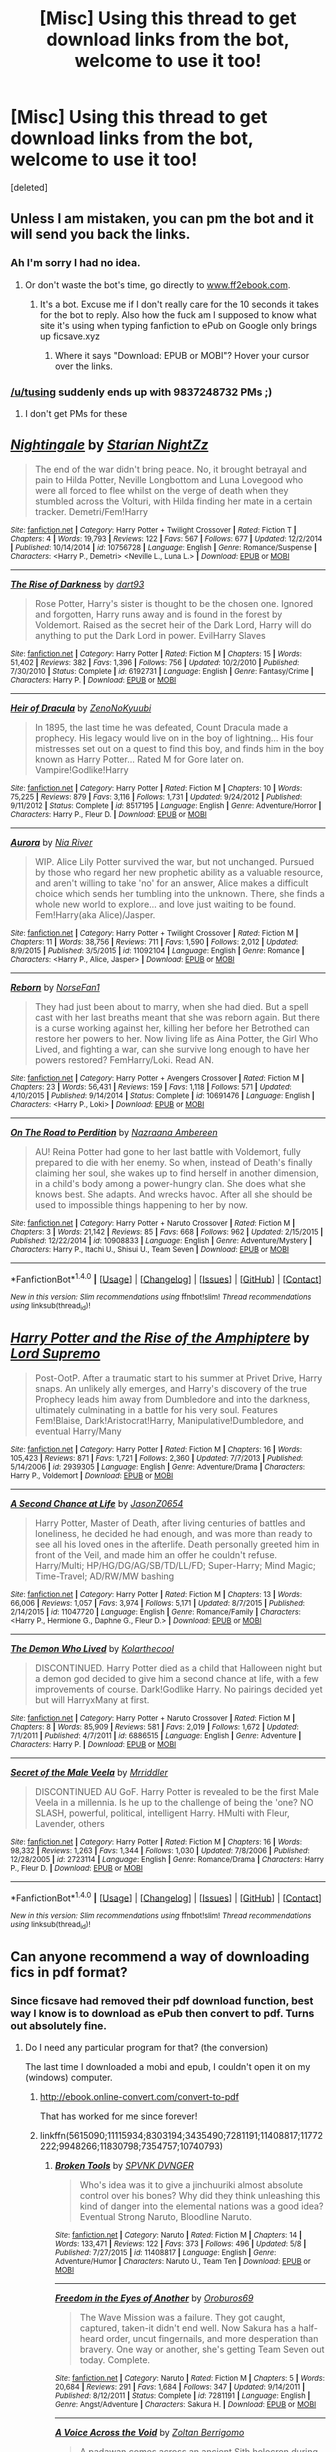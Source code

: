 #+TITLE: [Misc] Using this thread to get download links from the bot, welcome to use it too!

* [Misc] Using this thread to get download links from the bot, welcome to use it too!
:PROPERTIES:
:Score: 0
:DateUnix: 1468842434.0
:DateShort: 2016-Jul-18
:FlairText: Misc
:END:
[deleted]


** Unless I am mistaken, you can pm the bot and it will send you back the links.
:PROPERTIES:
:Author: Vardso
:Score: 10
:DateUnix: 1468846376.0
:DateShort: 2016-Jul-18
:END:

*** Ah I'm sorry I had no idea.
:PROPERTIES:
:Author: Hobbitcraftlol
:Score: 2
:DateUnix: 1468848645.0
:DateShort: 2016-Jul-18
:END:

**** Or don't waste the bot's time, go directly to [[http://www.ff2ebook.com/][www.ff2ebook.com]].
:PROPERTIES:
:Author: munin295
:Score: 2
:DateUnix: 1468862321.0
:DateShort: 2016-Jul-18
:END:

***** It's a bot. Excuse me if I don't really care for the 10 seconds it takes for the bot to reply. Also how the fuck am I supposed to know what site it's using when typing fanfiction to ePub on Google only brings up ficsave.xyz
:PROPERTIES:
:Author: Hobbitcraftlol
:Score: -5
:DateUnix: 1468863734.0
:DateShort: 2016-Jul-18
:END:

****** Where it says "Download: EPUB or MOBI"? Hover your cursor over the links.
:PROPERTIES:
:Author: munin295
:Score: 3
:DateUnix: 1468866394.0
:DateShort: 2016-Jul-18
:END:


*** [[/u/tusing]] suddenly ends up with 9837248732 PMs ;)
:PROPERTIES:
:Author: paperhurts
:Score: 2
:DateUnix: 1468862090.0
:DateShort: 2016-Jul-18
:END:

**** I don't get PMs for these
:PROPERTIES:
:Author: tusing
:Score: 1
:DateUnix: 1468876950.0
:DateShort: 2016-Jul-19
:END:


** [[http://www.fanfiction.net/s/10756728/1/][*/Nightingale/*]] by [[https://www.fanfiction.net/u/1722804/Starian-NightZz][/Starian NightZz/]]

#+begin_quote
  The end of the war didn't bring peace. No, it brought betrayal and pain to Hilda Potter, Neville Longbottom and Luna Lovegood who were all forced to flee whilst on the verge of death when they stumbled across the Volturi, with Hilda finding her mate in a certain tracker. Demetri/Fem!Harry
#+end_quote

^{/Site/: [[http://www.fanfiction.net/][fanfiction.net]] *|* /Category/: Harry Potter + Twilight Crossover *|* /Rated/: Fiction T *|* /Chapters/: 4 *|* /Words/: 19,793 *|* /Reviews/: 122 *|* /Favs/: 567 *|* /Follows/: 677 *|* /Updated/: 12/2/2014 *|* /Published/: 10/14/2014 *|* /id/: 10756728 *|* /Language/: English *|* /Genre/: Romance/Suspense *|* /Characters/: <Harry P., Demetri> <Neville L., Luna L.> *|* /Download/: [[http://www.ff2ebook.com/old/ffn-bot/index.php?id=10756728&source=ff&filetype=epub][EPUB]] or [[http://www.ff2ebook.com/old/ffn-bot/index.php?id=10756728&source=ff&filetype=mobi][MOBI]]}

--------------

[[http://www.fanfiction.net/s/6192731/1/][*/The Rise of Darkness/*]] by [[https://www.fanfiction.net/u/1457585/dart93][/dart93/]]

#+begin_quote
  Rose Potter, Harry's sister is thought to be the chosen one. Ignored and forgotten, Harry runs away and is found in the forest by Voldemort. Raised as the secret heir of the Dark Lord, Harry will do anything to put the Dark Lord in power. EvilHarry Slaves
#+end_quote

^{/Site/: [[http://www.fanfiction.net/][fanfiction.net]] *|* /Category/: Harry Potter *|* /Rated/: Fiction M *|* /Chapters/: 15 *|* /Words/: 51,402 *|* /Reviews/: 382 *|* /Favs/: 1,396 *|* /Follows/: 756 *|* /Updated/: 10/2/2010 *|* /Published/: 7/30/2010 *|* /Status/: Complete *|* /id/: 6192731 *|* /Language/: English *|* /Genre/: Fantasy/Crime *|* /Characters/: Harry P. *|* /Download/: [[http://www.ff2ebook.com/old/ffn-bot/index.php?id=6192731&source=ff&filetype=epub][EPUB]] or [[http://www.ff2ebook.com/old/ffn-bot/index.php?id=6192731&source=ff&filetype=mobi][MOBI]]}

--------------

[[http://www.fanfiction.net/s/8517195/1/][*/Heir of Dracula/*]] by [[https://www.fanfiction.net/u/1345000/ZenoNoKyuubi][/ZenoNoKyuubi/]]

#+begin_quote
  In 1895, the last time he was defeated, Count Dracula made a prophecy. His legacy would live on in the boy of lightning... His four mistresses set out on a quest to find this boy, and finds him in the boy known as Harry Potter... Rated M for Gore later on. Vampire!Godlike!Harry
#+end_quote

^{/Site/: [[http://www.fanfiction.net/][fanfiction.net]] *|* /Category/: Harry Potter *|* /Rated/: Fiction M *|* /Chapters/: 10 *|* /Words/: 75,225 *|* /Reviews/: 879 *|* /Favs/: 3,116 *|* /Follows/: 1,731 *|* /Updated/: 9/24/2012 *|* /Published/: 9/11/2012 *|* /Status/: Complete *|* /id/: 8517195 *|* /Language/: English *|* /Genre/: Adventure/Horror *|* /Characters/: Harry P., Fleur D. *|* /Download/: [[http://www.ff2ebook.com/old/ffn-bot/index.php?id=8517195&source=ff&filetype=epub][EPUB]] or [[http://www.ff2ebook.com/old/ffn-bot/index.php?id=8517195&source=ff&filetype=mobi][MOBI]]}

--------------

[[http://www.fanfiction.net/s/11092104/1/][*/Aurora/*]] by [[https://www.fanfiction.net/u/780029/Nia-River][/Nia River/]]

#+begin_quote
  WIP. Alice Lily Potter survived the war, but not unchanged. Pursued by those who regard her new prophetic ability as a valuable resource, and aren't willing to take 'no' for an answer, Alice makes a difficult choice which sends her tumbling into the unknown. There, she finds a whole new world to explore... and love just waiting to be found. Fem!Harry(aka Alice)/Jasper.
#+end_quote

^{/Site/: [[http://www.fanfiction.net/][fanfiction.net]] *|* /Category/: Harry Potter + Twilight Crossover *|* /Rated/: Fiction M *|* /Chapters/: 11 *|* /Words/: 38,756 *|* /Reviews/: 711 *|* /Favs/: 1,590 *|* /Follows/: 2,012 *|* /Updated/: 8/9/2015 *|* /Published/: 3/5/2015 *|* /id/: 11092104 *|* /Language/: English *|* /Genre/: Romance *|* /Characters/: <Harry P., Alice, Jasper> *|* /Download/: [[http://www.ff2ebook.com/old/ffn-bot/index.php?id=11092104&source=ff&filetype=epub][EPUB]] or [[http://www.ff2ebook.com/old/ffn-bot/index.php?id=11092104&source=ff&filetype=mobi][MOBI]]}

--------------

[[http://www.fanfiction.net/s/10691476/1/][*/Reborn/*]] by [[https://www.fanfiction.net/u/5423947/NorseFan1][/NorseFan1/]]

#+begin_quote
  They had just been about to marry, when she had died. But a spell cast with her last breaths meant that she was reborn again. But there is a curse working against her, killing her before her Betrothed can restore her powers to her. Now living life as Aina Potter, the Girl Who Lived, and fighting a war, can she survive long enough to have her powers restored? FemHarry/Loki. Read AN.
#+end_quote

^{/Site/: [[http://www.fanfiction.net/][fanfiction.net]] *|* /Category/: Harry Potter + Avengers Crossover *|* /Rated/: Fiction M *|* /Chapters/: 23 *|* /Words/: 56,431 *|* /Reviews/: 159 *|* /Favs/: 1,118 *|* /Follows/: 571 *|* /Updated/: 4/10/2015 *|* /Published/: 9/14/2014 *|* /Status/: Complete *|* /id/: 10691476 *|* /Language/: English *|* /Characters/: <Harry P., Loki> *|* /Download/: [[http://www.ff2ebook.com/old/ffn-bot/index.php?id=10691476&source=ff&filetype=epub][EPUB]] or [[http://www.ff2ebook.com/old/ffn-bot/index.php?id=10691476&source=ff&filetype=mobi][MOBI]]}

--------------

[[http://www.fanfiction.net/s/10908833/1/][*/On The Road to Perdition/*]] by [[https://www.fanfiction.net/u/5551574/Nazraana-Ambereen][/Nazraana Ambereen/]]

#+begin_quote
  AU! Reina Potter had gone to her last battle with Voldemort, fully prepared to die with her enemy. So when, instead of Death's finally claiming her soul, she wakes up to find herself in another dimension, in a child's body among a power-hungry clan. She does what she knows best. She adapts. And wrecks havoc. After all she should be used to impossible things happening to her by now.
#+end_quote

^{/Site/: [[http://www.fanfiction.net/][fanfiction.net]] *|* /Category/: Harry Potter + Naruto Crossover *|* /Rated/: Fiction M *|* /Chapters/: 3 *|* /Words/: 21,142 *|* /Reviews/: 85 *|* /Favs/: 668 *|* /Follows/: 962 *|* /Updated/: 2/15/2015 *|* /Published/: 12/22/2014 *|* /id/: 10908833 *|* /Language/: English *|* /Genre/: Adventure/Mystery *|* /Characters/: Harry P., Itachi U., Shisui U., Team Seven *|* /Download/: [[http://www.ff2ebook.com/old/ffn-bot/index.php?id=10908833&source=ff&filetype=epub][EPUB]] or [[http://www.ff2ebook.com/old/ffn-bot/index.php?id=10908833&source=ff&filetype=mobi][MOBI]]}

--------------

*FanfictionBot*^{1.4.0} *|* [[[https://github.com/tusing/reddit-ffn-bot/wiki/Usage][Usage]]] | [[[https://github.com/tusing/reddit-ffn-bot/wiki/Changelog][Changelog]]] | [[[https://github.com/tusing/reddit-ffn-bot/issues/][Issues]]] | [[[https://github.com/tusing/reddit-ffn-bot/][GitHub]]] | [[[https://www.reddit.com/message/compose?to=tusing][Contact]]]

^{/New in this version: Slim recommendations using/ ffnbot!slim! /Thread recommendations using/ linksub(thread_id)!}
:PROPERTIES:
:Author: FanfictionBot
:Score: 1
:DateUnix: 1468842557.0
:DateShort: 2016-Jul-18
:END:


** [[http://www.fanfiction.net/s/2939305/1/][*/Harry Potter and the Rise of the Amphiptere/*]] by [[https://www.fanfiction.net/u/932243/Lord-Supremo][/Lord Supremo/]]

#+begin_quote
  Post-OotP. After a traumatic start to his summer at Privet Drive, Harry snaps. An unlikely ally emerges, and Harry's discovery of the true Prophecy leads him away from Dumbledore and into the darkness, ultimately culminating in a battle for his very soul. Features Fem!Blaise, Dark!Aristocrat!Harry, Manipulative!Dumbledore, and eventual Harry/Many
#+end_quote

^{/Site/: [[http://www.fanfiction.net/][fanfiction.net]] *|* /Category/: Harry Potter *|* /Rated/: Fiction M *|* /Chapters/: 16 *|* /Words/: 105,423 *|* /Reviews/: 871 *|* /Favs/: 1,721 *|* /Follows/: 2,360 *|* /Updated/: 7/7/2013 *|* /Published/: 5/14/2006 *|* /id/: 2939305 *|* /Language/: English *|* /Genre/: Adventure/Drama *|* /Characters/: Harry P., Voldemort *|* /Download/: [[http://www.ff2ebook.com/old/ffn-bot/index.php?id=2939305&source=ff&filetype=epub][EPUB]] or [[http://www.ff2ebook.com/old/ffn-bot/index.php?id=2939305&source=ff&filetype=mobi][MOBI]]}

--------------

[[http://www.fanfiction.net/s/11047720/1/][*/A Second Chance at Life/*]] by [[https://www.fanfiction.net/u/5444104/JasonZ0654][/JasonZ0654/]]

#+begin_quote
  Harry Potter, Master of Death, after living centuries of battles and loneliness, he decided he had enough, and was more than ready to see all his loved ones in the afterlife. Death personally greeted him in front of the Veil, and made him an offer he couldn't refuse. Harry/Multi; HP/HG/DG/AG/SB/TD/LL/FD; Super-Harry; Mind Magic; Time-Travel; AD/RW/MW bashing
#+end_quote

^{/Site/: [[http://www.fanfiction.net/][fanfiction.net]] *|* /Category/: Harry Potter *|* /Rated/: Fiction M *|* /Chapters/: 13 *|* /Words/: 66,006 *|* /Reviews/: 1,057 *|* /Favs/: 3,974 *|* /Follows/: 5,171 *|* /Updated/: 8/7/2015 *|* /Published/: 2/14/2015 *|* /id/: 11047720 *|* /Language/: English *|* /Genre/: Romance/Family *|* /Characters/: <Harry P., Hermione G., Daphne G., Fleur D.> *|* /Download/: [[http://www.ff2ebook.com/old/ffn-bot/index.php?id=11047720&source=ff&filetype=epub][EPUB]] or [[http://www.ff2ebook.com/old/ffn-bot/index.php?id=11047720&source=ff&filetype=mobi][MOBI]]}

--------------

[[http://www.fanfiction.net/s/6886515/1/][*/The Demon Who Lived/*]] by [[https://www.fanfiction.net/u/2571922/Kolarthecool][/Kolarthecool/]]

#+begin_quote
  DISCONTINUED. Harry Potter died as a child that Halloween night but a demon god decided to give him a second chance at life, with a few improvements of course. Dark!Godlike Harry. No pairings decided yet but will HarryxMany at first.
#+end_quote

^{/Site/: [[http://www.fanfiction.net/][fanfiction.net]] *|* /Category/: Harry Potter + Naruto Crossover *|* /Rated/: Fiction M *|* /Chapters/: 8 *|* /Words/: 85,909 *|* /Reviews/: 581 *|* /Favs/: 2,019 *|* /Follows/: 1,672 *|* /Updated/: 7/1/2011 *|* /Published/: 4/7/2011 *|* /id/: 6886515 *|* /Language/: English *|* /Genre/: Adventure *|* /Characters/: Harry P. *|* /Download/: [[http://www.ff2ebook.com/old/ffn-bot/index.php?id=6886515&source=ff&filetype=epub][EPUB]] or [[http://www.ff2ebook.com/old/ffn-bot/index.php?id=6886515&source=ff&filetype=mobi][MOBI]]}

--------------

[[http://www.fanfiction.net/s/2723114/1/][*/Secret of the Male Veela/*]] by [[https://www.fanfiction.net/u/78975/Mrriddler][/Mrriddler/]]

#+begin_quote
  DISCONTINUED AU GoF. Harry Potter is revealed to be the first Male Veela in a millennia. Is he up to the challenge of being the 'one? NO SLASH, powerful, political, intelligent Harry. HMulti with Fleur, Lavender, others
#+end_quote

^{/Site/: [[http://www.fanfiction.net/][fanfiction.net]] *|* /Category/: Harry Potter *|* /Rated/: Fiction M *|* /Chapters/: 16 *|* /Words/: 98,332 *|* /Reviews/: 1,263 *|* /Favs/: 1,344 *|* /Follows/: 1,030 *|* /Updated/: 7/8/2006 *|* /Published/: 12/28/2005 *|* /id/: 2723114 *|* /Language/: English *|* /Genre/: Romance/Drama *|* /Characters/: Harry P., Fleur D. *|* /Download/: [[http://www.ff2ebook.com/old/ffn-bot/index.php?id=2723114&source=ff&filetype=epub][EPUB]] or [[http://www.ff2ebook.com/old/ffn-bot/index.php?id=2723114&source=ff&filetype=mobi][MOBI]]}

--------------

*FanfictionBot*^{1.4.0} *|* [[[https://github.com/tusing/reddit-ffn-bot/wiki/Usage][Usage]]] | [[[https://github.com/tusing/reddit-ffn-bot/wiki/Changelog][Changelog]]] | [[[https://github.com/tusing/reddit-ffn-bot/issues/][Issues]]] | [[[https://github.com/tusing/reddit-ffn-bot/][GitHub]]] | [[[https://www.reddit.com/message/compose?to=tusing][Contact]]]

^{/New in this version: Slim recommendations using/ ffnbot!slim! /Thread recommendations using/ linksub(thread_id)!}
:PROPERTIES:
:Author: FanfictionBot
:Score: 1
:DateUnix: 1468842559.0
:DateShort: 2016-Jul-18
:END:


** Can anyone recommend a way of downloading fics in pdf format?
:PROPERTIES:
:Author: waylandertheslayer
:Score: 1
:DateUnix: 1468866417.0
:DateShort: 2016-Jul-18
:END:

*** Since ficsave had removed their pdf download function, best way I know is to download as ePub then convert to pdf. Turns out absolutely fine.
:PROPERTIES:
:Author: Hobbitcraftlol
:Score: 5
:DateUnix: 1468866559.0
:DateShort: 2016-Jul-18
:END:

**** Do I need any particular program for that? (the conversion)

The last time I downloaded a mobi and epub, I couldn't open it on my (windows) computer.
:PROPERTIES:
:Author: waylandertheslayer
:Score: 1
:DateUnix: 1468867229.0
:DateShort: 2016-Jul-18
:END:

***** [[http://ebook.online-convert.com/convert-to-pdf]]

That has worked for me since forever!
:PROPERTIES:
:Author: Hobbitcraftlol
:Score: 2
:DateUnix: 1468869267.0
:DateShort: 2016-Jul-18
:END:


***** linkffn(5615090;11115934;8303194;3435490;7281191;11408817;11772222;9948266;11830798;7354757;10740793)
:PROPERTIES:
:Author: waylandertheslayer
:Score: 1
:DateUnix: 1469457591.0
:DateShort: 2016-Jul-25
:END:

****** [[http://www.fanfiction.net/s/11408817/1/][*/Broken Tools/*]] by [[https://www.fanfiction.net/u/6902297/SPVNK-DVNGER][/SPVNK DVNGER/]]

#+begin_quote
  Who's idea was it to give a jinchuuriki almost absolute control over his bones? Why did they think unleashing this kind of danger into the elemental nations was a good idea? Eventual Strong Naruto, Bloodline Naruto.
#+end_quote

^{/Site/: [[http://www.fanfiction.net/][fanfiction.net]] *|* /Category/: Naruto *|* /Rated/: Fiction M *|* /Chapters/: 14 *|* /Words/: 133,471 *|* /Reviews/: 122 *|* /Favs/: 373 *|* /Follows/: 496 *|* /Updated/: 5/8 *|* /Published/: 7/27/2015 *|* /id/: 11408817 *|* /Language/: English *|* /Genre/: Adventure/Humor *|* /Characters/: Naruto U., Team Ten *|* /Download/: [[http://www.ff2ebook.com/old/ffn-bot/index.php?id=11408817&source=ff&filetype=epub][EPUB]] or [[http://www.ff2ebook.com/old/ffn-bot/index.php?id=11408817&source=ff&filetype=mobi][MOBI]]}

--------------

[[http://www.fanfiction.net/s/7281191/1/][*/Freedom in the Eyes of Another/*]] by [[https://www.fanfiction.net/u/1249727/Oroburos69][/Oroburos69/]]

#+begin_quote
  The Wave Mission was a failure. They got caught, captured, taken-it didn't end well. Now Sakura has a half-heard order, uncut fingernails, and more desperation than bravery. One way or another, she's getting Team Seven out today. Complete.
#+end_quote

^{/Site/: [[http://www.fanfiction.net/][fanfiction.net]] *|* /Category/: Naruto *|* /Rated/: Fiction M *|* /Chapters/: 5 *|* /Words/: 20,684 *|* /Reviews/: 291 *|* /Favs/: 1,684 *|* /Follows/: 347 *|* /Updated/: 9/14/2011 *|* /Published/: 8/12/2011 *|* /Status/: Complete *|* /id/: 7281191 *|* /Language/: English *|* /Genre/: Angst/Adventure *|* /Characters/: Sakura H. *|* /Download/: [[http://www.ff2ebook.com/old/ffn-bot/index.php?id=7281191&source=ff&filetype=epub][EPUB]] or [[http://www.ff2ebook.com/old/ffn-bot/index.php?id=7281191&source=ff&filetype=mobi][MOBI]]}

--------------

[[http://www.fanfiction.net/s/10740793/1/][*/A Voice Across the Void/*]] by [[https://www.fanfiction.net/u/6172845/Zoltan-Berrigomo][/Zoltan Berrigomo/]]

#+begin_quote
  A padawan comes across an ancient Sith holocron during an archaeological field trip and keeps the discovery secret from his masters.
#+end_quote

^{/Site/: [[http://www.fanfiction.net/][fanfiction.net]] *|* /Category/: Star Wars *|* /Rated/: Fiction M *|* /Chapters/: 10 *|* /Words/: 47,418 *|* /Reviews/: 38 *|* /Favs/: 107 *|* /Follows/: 170 *|* /Updated/: 5/20 *|* /Published/: 10/6/2014 *|* /Status/: Complete *|* /id/: 10740793 *|* /Language/: English *|* /Genre/: Adventure/Drama *|* /Download/: [[http://www.ff2ebook.com/old/ffn-bot/index.php?id=10740793&source=ff&filetype=epub][EPUB]] or [[http://www.ff2ebook.com/old/ffn-bot/index.php?id=10740793&source=ff&filetype=mobi][MOBI]]}

--------------

[[http://www.fanfiction.net/s/11772222/1/][*/Rider of Lightning and Metal/*]] by [[https://www.fanfiction.net/u/4812200/Myricle][/Myricle/]]

#+begin_quote
  Hiccup Haddock is the last intern to be admitted to the Artificial Draconic Consciousness Project -- the scientific attempt to emulate the minds of the long-extinct dragon race. But if a computer can think for itself, is it still just emulation? And why is he the only one who seems to care? A sci-fi retelling of the first movie... roughly speaking. May contain traces of robot dragons.
#+end_quote

^{/Site/: [[http://www.fanfiction.net/][fanfiction.net]] *|* /Category/: How to Train Your Dragon *|* /Rated/: Fiction T *|* /Chapters/: 8 *|* /Words/: 48,753 *|* /Reviews/: 61 *|* /Favs/: 56 *|* /Follows/: 101 *|* /Updated/: 7/1 *|* /Published/: 2/5 *|* /id/: 11772222 *|* /Language/: English *|* /Genre/: Sci-Fi *|* /Characters/: Hiccup, Toothless *|* /Download/: [[http://www.ff2ebook.com/old/ffn-bot/index.php?id=11772222&source=ff&filetype=epub][EPUB]] or [[http://www.ff2ebook.com/old/ffn-bot/index.php?id=11772222&source=ff&filetype=mobi][MOBI]]}

--------------

[[http://www.fanfiction.net/s/11115934/1/][*/The Shadow of Angmar/*]] by [[https://www.fanfiction.net/u/5291694/Steelbadger][/Steelbadger/]]

#+begin_quote
  The Master of Death is a dangerous title; many would claim to hold a position greater than Death. Harry is pulled to Middle-earth by the Witch King of Angmar in an attempt to bring Morgoth back to Arda. A year later Angmar falls and Harry is freed. What will he do with the eternity granted to him? Story begins 1000 years before LotR. Eventual major canon divergence.
#+end_quote

^{/Site/: [[http://www.fanfiction.net/][fanfiction.net]] *|* /Category/: Harry Potter + Lord of the Rings Crossover *|* /Rated/: Fiction M *|* /Chapters/: 15 *|* /Words/: 99,880 *|* /Reviews/: 1,796 *|* /Favs/: 5,049 *|* /Follows/: 6,549 *|* /Updated/: 5/20 *|* /Published/: 3/15/2015 *|* /id/: 11115934 *|* /Language/: English *|* /Genre/: Adventure *|* /Characters/: Harry P. *|* /Download/: [[http://www.ff2ebook.com/old/ffn-bot/index.php?id=11115934&source=ff&filetype=epub][EPUB]] or [[http://www.ff2ebook.com/old/ffn-bot/index.php?id=11115934&source=ff&filetype=mobi][MOBI]]}

--------------

[[http://www.fanfiction.net/s/11830798/1/][*/Team 7's Ascension: Lines in the Sand/*]] by [[https://www.fanfiction.net/u/2552465/Eilyfe][/Eilyfe/]]

#+begin_quote
  Keep fighting, they say, eventually you will have won. But what is winning? As order in the Element Nations collapses, Team Seven asks just that. The desert cries out to them, and on blood-soaked dunes their sandals leave imprints. Where do you draw the line when war puts morality into question at every turn? [AU]
#+end_quote

^{/Site/: [[http://www.fanfiction.net/][fanfiction.net]] *|* /Category/: Naruto *|* /Rated/: Fiction M *|* /Chapters/: 13 *|* /Words/: 124,741 *|* /Reviews/: 581 *|* /Favs/: 1,171 *|* /Follows/: 1,448 *|* /Updated/: 7/16 *|* /Published/: 3/8 *|* /id/: 11830798 *|* /Language/: English *|* /Genre/: Adventure *|* /Characters/: Naruto U., Sasuke U., Sakura H., Kakashi H. *|* /Download/: [[http://www.ff2ebook.com/old/ffn-bot/index.php?id=11830798&source=ff&filetype=epub][EPUB]] or [[http://www.ff2ebook.com/old/ffn-bot/index.php?id=11830798&source=ff&filetype=mobi][MOBI]]}

--------------

*FanfictionBot*^{1.4.0} *|* [[[https://github.com/tusing/reddit-ffn-bot/wiki/Usage][Usage]]] | [[[https://github.com/tusing/reddit-ffn-bot/wiki/Changelog][Changelog]]] | [[[https://github.com/tusing/reddit-ffn-bot/issues/][Issues]]] | [[[https://github.com/tusing/reddit-ffn-bot/][GitHub]]] | [[[https://www.reddit.com/message/compose?to=tusing][Contact]]]

^{/New in this version: Slim recommendations using/ ffnbot!slim! /Thread recommendations using/ linksub(thread_id)!}
:PROPERTIES:
:Author: FanfictionBot
:Score: 1
:DateUnix: 1469457643.0
:DateShort: 2016-Jul-25
:END:


****** [[http://www.fanfiction.net/s/8303194/1/][*/Magicks of the Arcane/*]] by [[https://www.fanfiction.net/u/2552465/Eilyfe][/Eilyfe/]]

#+begin_quote
  Sometimes, all it takes to rise to greatness is a helping hand, the incentive to survive. And thrust between giants Harry has no choice but become one himself if he wants to keep on breathing. He might've found a way, but life's never that easy. Clock's ticking, Harry. Learn fast now.
#+end_quote

^{/Site/: [[http://www.fanfiction.net/][fanfiction.net]] *|* /Category/: Harry Potter *|* /Rated/: Fiction M *|* /Chapters/: 40 *|* /Words/: 285,843 *|* /Reviews/: 1,844 *|* /Favs/: 4,774 *|* /Follows/: 4,700 *|* /Updated/: 1/28 *|* /Published/: 7/9/2012 *|* /Status/: Complete *|* /id/: 8303194 *|* /Language/: English *|* /Genre/: Adventure *|* /Characters/: Harry P., Albus D. *|* /Download/: [[http://www.ff2ebook.com/old/ffn-bot/index.php?id=8303194&source=ff&filetype=epub][EPUB]] or [[http://www.ff2ebook.com/old/ffn-bot/index.php?id=8303194&source=ff&filetype=mobi][MOBI]]}

--------------

[[http://www.fanfiction.net/s/5615090/1/][*/Chanson de Geste/*]] by [[https://www.fanfiction.net/u/1962468/LVDB][/LVDB/]]

#+begin_quote
  Edmund's memoirs reveal a darker Narnia than the one Professor Lewis described...
#+end_quote

^{/Site/: [[http://www.fanfiction.net/][fanfiction.net]] *|* /Category/: Chronicles of Narnia *|* /Rated/: Fiction T *|* /Chapters/: 26 *|* /Words/: 68,131 *|* /Reviews/: 131 *|* /Favs/: 123 *|* /Follows/: 67 *|* /Updated/: 9/17/2011 *|* /Published/: 12/27/2009 *|* /id/: 5615090 *|* /Language/: English *|* /Download/: [[http://www.ff2ebook.com/old/ffn-bot/index.php?id=5615090&source=ff&filetype=epub][EPUB]] or [[http://www.ff2ebook.com/old/ffn-bot/index.php?id=5615090&source=ff&filetype=mobi][MOBI]]}

--------------

[[http://www.fanfiction.net/s/7354757/1/][*/The Game of Champions/*]] by [[https://www.fanfiction.net/u/2520003/L-Lamora][/L. Lamora/]]

#+begin_quote
  There are many trainers in the world; they exist in degrees, from dabbler to legend. But only one can be the very best - one man, one Champion. I am that one. I am that man. My name? Red.
#+end_quote

^{/Site/: [[http://www.fanfiction.net/][fanfiction.net]] *|* /Category/: Pokémon *|* /Rated/: Fiction M *|* /Chapters/: 12 *|* /Words/: 128,413 *|* /Reviews/: 1,078 *|* /Favs/: 2,692 *|* /Follows/: 2,502 *|* /Updated/: 2/1/2015 *|* /Published/: 9/4/2011 *|* /id/: 7354757 *|* /Language/: English *|* /Genre/: Adventure *|* /Characters/: Red, Concordia/Helena *|* /Download/: [[http://www.ff2ebook.com/old/ffn-bot/index.php?id=7354757&source=ff&filetype=epub][EPUB]] or [[http://www.ff2ebook.com/old/ffn-bot/index.php?id=7354757&source=ff&filetype=mobi][MOBI]]}

--------------

[[http://www.fanfiction.net/s/3435490/1/][*/Serpens Venenum/*]] by [[https://www.fanfiction.net/u/969044/R-G-Waffles][/R.G. Waffles/]]

#+begin_quote
  Orochimaru likes playing games . . . cruel and unusual games. And Sasuke is his next pawn. [You have 743 hours, 59 minutes, and 58 seconds left to live.]
#+end_quote

^{/Site/: [[http://www.fanfiction.net/][fanfiction.net]] *|* /Category/: Naruto *|* /Rated/: Fiction T *|* /Chapters/: 20 *|* /Words/: 57,914 *|* /Reviews/: 215 *|* /Favs/: 100 *|* /Follows/: 50 *|* /Updated/: 8/18/2007 *|* /Published/: 3/11/2007 *|* /Status/: Complete *|* /id/: 3435490 *|* /Language/: English *|* /Genre/: Adventure/Drama *|* /Characters/: Sasuke U., Naruto U. *|* /Download/: [[http://www.ff2ebook.com/old/ffn-bot/index.php?id=3435490&source=ff&filetype=epub][EPUB]] or [[http://www.ff2ebook.com/old/ffn-bot/index.php?id=3435490&source=ff&filetype=mobi][MOBI]]}

--------------

[[http://www.fanfiction.net/s/9948266/1/][*/Team 7's Ascension: Blood Wings/*]] by [[https://www.fanfiction.net/u/2552465/Eilyfe][/Eilyfe/]]

#+begin_quote
  In unity lies strength; each leaf is important or the beauty of the tree is lost. Some bonds, however, are difficult to forge and even harder to keep. The tide of blood nears, drums thunder, and three Genin stand tall as the world spirals into madness. [AU]
#+end_quote

^{/Site/: [[http://www.fanfiction.net/][fanfiction.net]] *|* /Category/: Naruto *|* /Rated/: Fiction M *|* /Chapters/: 24 *|* /Words/: 205,683 *|* /Reviews/: 1,951 *|* /Favs/: 4,905 *|* /Follows/: 4,088 *|* /Updated/: 3/8 *|* /Published/: 12/22/2013 *|* /Status/: Complete *|* /id/: 9948266 *|* /Language/: English *|* /Genre/: Adventure/Friendship *|* /Characters/: Kakashi H., Naruto U., Sasuke U., Sakura H. *|* /Download/: [[http://www.ff2ebook.com/old/ffn-bot/index.php?id=9948266&source=ff&filetype=epub][EPUB]] or [[http://www.ff2ebook.com/old/ffn-bot/index.php?id=9948266&source=ff&filetype=mobi][MOBI]]}

--------------

*FanfictionBot*^{1.4.0} *|* [[[https://github.com/tusing/reddit-ffn-bot/wiki/Usage][Usage]]] | [[[https://github.com/tusing/reddit-ffn-bot/wiki/Changelog][Changelog]]] | [[[https://github.com/tusing/reddit-ffn-bot/issues/][Issues]]] | [[[https://github.com/tusing/reddit-ffn-bot/][GitHub]]] | [[[https://www.reddit.com/message/compose?to=tusing][Contact]]]

^{/New in this version: Slim recommendations using/ ffnbot!slim! /Thread recommendations using/ linksub(thread_id)!}
:PROPERTIES:
:Author: FanfictionBot
:Score: 1
:DateUnix: 1469457647.0
:DateShort: 2016-Jul-25
:END:


****** linkffn(3384712;4871317)
:PROPERTIES:
:Author: waylandertheslayer
:Score: 1
:DateUnix: 1469457687.0
:DateShort: 2016-Jul-25
:END:

******* [[http://www.fanfiction.net/s/4871317/1/][*/Pedestal/*]] by [[https://www.fanfiction.net/u/791422/Digital-Skitty][/Digital Skitty/]]

#+begin_quote
  For some people, training isn't easy. For some people, training is beyond easy. Unfortunately, for me, training is beyond hard. Double weaknesses, attacked by wild Pokemon, mistrust of trainers, and much more. I just CAN'T catch a break, can I?
#+end_quote

^{/Site/: [[http://www.fanfiction.net/][fanfiction.net]] *|* /Category/: Pokémon *|* /Rated/: Fiction T *|* /Chapters/: 160 *|* /Words/: 545,006 *|* /Reviews/: 3,828 *|* /Favs/: 2,229 *|* /Follows/: 855 *|* /Updated/: 10/3/2011 *|* /Published/: 2/17/2009 *|* /Status/: Complete *|* /id/: 4871317 *|* /Language/: English *|* /Genre/: Adventure/Drama *|* /Characters/: OC *|* /Download/: [[http://www.ff2ebook.com/old/ffn-bot/index.php?id=4871317&source=ff&filetype=epub][EPUB]] or [[http://www.ff2ebook.com/old/ffn-bot/index.php?id=4871317&source=ff&filetype=mobi][MOBI]]}

--------------

[[http://www.fanfiction.net/s/3384712/1/][*/The Lie I've Lived/*]] by [[https://www.fanfiction.net/u/940359/jbern][/jbern/]]

#+begin_quote
  Not all of James died that night. Not all of Harry lived. The Triwizard Tournament as it should have been and a hero discovering who he really wants to be.
#+end_quote

^{/Site/: [[http://www.fanfiction.net/][fanfiction.net]] *|* /Category/: Harry Potter *|* /Rated/: Fiction M *|* /Chapters/: 24 *|* /Words/: 234,571 *|* /Reviews/: 4,407 *|* /Favs/: 9,284 *|* /Follows/: 4,233 *|* /Updated/: 5/28/2009 *|* /Published/: 2/9/2007 *|* /Status/: Complete *|* /id/: 3384712 *|* /Language/: English *|* /Genre/: Adventure/Romance *|* /Characters/: Harry P., Fleur D. *|* /Download/: [[http://www.ff2ebook.com/old/ffn-bot/index.php?id=3384712&source=ff&filetype=epub][EPUB]] or [[http://www.ff2ebook.com/old/ffn-bot/index.php?id=3384712&source=ff&filetype=mobi][MOBI]]}

--------------

*FanfictionBot*^{1.4.0} *|* [[[https://github.com/tusing/reddit-ffn-bot/wiki/Usage][Usage]]] | [[[https://github.com/tusing/reddit-ffn-bot/wiki/Changelog][Changelog]]] | [[[https://github.com/tusing/reddit-ffn-bot/issues/][Issues]]] | [[[https://github.com/tusing/reddit-ffn-bot/][GitHub]]] | [[[https://www.reddit.com/message/compose?to=tusing][Contact]]]

^{/New in this version: Slim recommendations using/ ffnbot!slim! /Thread recommendations using/ linksub(thread_id)!}
:PROPERTIES:
:Author: FanfictionBot
:Score: 1
:DateUnix: 1469457699.0
:DateShort: 2016-Jul-25
:END:


****** linkffn(10360716)
:PROPERTIES:
:Author: waylandertheslayer
:Score: 1
:DateUnix: 1469457875.0
:DateShort: 2016-Jul-25
:END:

******* [[http://www.fanfiction.net/s/10360716/1/][*/The Metropolitan Man/*]] by [[https://www.fanfiction.net/u/4976703/alexanderwales][/alexanderwales/]]

#+begin_quote
  The year is 1934, and Superman has arrived in Metropolis. Features Lex Luthor as the villain protagonist as he comes to grips with the arrival of an alien god. Occasional point-of-view chapters/sections featuring Lois Lane. Takes place outside any established comics continuity. Complete.
#+end_quote

^{/Site/: [[http://www.fanfiction.net/][fanfiction.net]] *|* /Category/: Superman *|* /Rated/: Fiction M *|* /Chapters/: 13 *|* /Words/: 80,698 *|* /Reviews/: 445 *|* /Favs/: 765 *|* /Follows/: 544 *|* /Updated/: 7/25/2014 *|* /Published/: 5/18/2014 *|* /Status/: Complete *|* /id/: 10360716 *|* /Language/: English *|* /Genre/: Mystery/Adventure *|* /Characters/: L. Luthor, Lois L., Clark K./Kal-El/Superman *|* /Download/: [[http://www.ff2ebook.com/old/ffn-bot/index.php?id=10360716&source=ff&filetype=epub][EPUB]] or [[http://www.ff2ebook.com/old/ffn-bot/index.php?id=10360716&source=ff&filetype=mobi][MOBI]]}

--------------

*FanfictionBot*^{1.4.0} *|* [[[https://github.com/tusing/reddit-ffn-bot/wiki/Usage][Usage]]] | [[[https://github.com/tusing/reddit-ffn-bot/wiki/Changelog][Changelog]]] | [[[https://github.com/tusing/reddit-ffn-bot/issues/][Issues]]] | [[[https://github.com/tusing/reddit-ffn-bot/][GitHub]]] | [[[https://www.reddit.com/message/compose?to=tusing][Contact]]]

^{/New in this version: Slim recommendations using/ ffnbot!slim! /Thread recommendations using/ linksub(thread_id)!}
:PROPERTIES:
:Author: FanfictionBot
:Score: 1
:DateUnix: 1469457923.0
:DateShort: 2016-Jul-25
:END:


** [[http://www.fanfiction.net/s/10412141/1/][*/Emerald Eyes, Silver Tongue/*]] by [[https://www.fanfiction.net/u/1798790/ExaltedChaos][/ExaltedChaos/]]

#+begin_quote
  Harriet Potter wanted two things in life; to escape from the Dursley's, and to make her mark on the world. When she is brought back into the world of Magic, it is that second desire that would change everything. Fem!Harry, Slytherin!Harry. Rated for occasional language, mature themes, and general future-proofing. Begins 31 July, 1991, planned to run through all seven books.
#+end_quote

^{/Site/: [[http://www.fanfiction.net/][fanfiction.net]] *|* /Category/: Harry Potter *|* /Rated/: Fiction M *|* /Chapters/: 18 *|* /Words/: 88,686 *|* /Reviews/: 298 *|* /Favs/: 1,077 *|* /Follows/: 1,394 *|* /Updated/: 5/27 *|* /Published/: 6/3/2014 *|* /id/: 10412141 *|* /Language/: English *|* /Genre/: Adventure/Drama *|* /Characters/: Harry P., Blaise Z., Daphne G., Tracey D. *|* /Download/: [[http://www.ff2ebook.com/old/ffn-bot/index.php?id=10412141&source=ff&filetype=epub][EPUB]] or [[http://www.ff2ebook.com/old/ffn-bot/index.php?id=10412141&source=ff&filetype=mobi][MOBI]]}

--------------

[[http://www.fanfiction.net/s/8013278/1/][*/Eye of the Beholder/*]] by [[https://www.fanfiction.net/u/3896248/VinceT][/VinceT/]]

#+begin_quote
  Harry Potter, thought a squib and dead after being abandoned by the Potters at five, is back. No longer under anybody's thumb, and wielding the Eternal Mangekyō Sharingan, watch as he blows the wizarding world away. Full summary inside. WARNING: INCEST!
#+end_quote

^{/Site/: [[http://www.fanfiction.net/][fanfiction.net]] *|* /Category/: Harry Potter *|* /Rated/: Fiction M *|* /Chapters/: 13 *|* /Words/: 86,664 *|* /Reviews/: 429 *|* /Favs/: 1,777 *|* /Follows/: 1,579 *|* /Updated/: 7/22/2013 *|* /Published/: 4/11/2012 *|* /id/: 8013278 *|* /Language/: English *|* /Genre/: Romance/Adventure *|* /Characters/: Harry P., OC *|* /Download/: [[http://www.ff2ebook.com/old/ffn-bot/index.php?id=8013278&source=ff&filetype=epub][EPUB]] or [[http://www.ff2ebook.com/old/ffn-bot/index.php?id=8013278&source=ff&filetype=mobi][MOBI]]}

--------------

[[http://www.fanfiction.net/s/10551831/1/][*/Darkstar Rises/*]] by [[https://www.fanfiction.net/u/5673775/Zarek666][/Zarek666/]]

#+begin_quote
  Harry defeated Voldemort but his twin brother is hailed as the boy who lived and he is sent to live with the Dursleys. But something was watching that night, and Harry will become something more than human. HarryxRias and possible others. Rated M for safety.
#+end_quote

^{/Site/: [[http://www.fanfiction.net/][fanfiction.net]] *|* /Category/: Harry Potter + High School DxD/ハイスクールD×D Crossover *|* /Rated/: Fiction M *|* /Chapters/: 8 *|* /Words/: 60,427 *|* /Reviews/: 257 *|* /Favs/: 1,303 *|* /Follows/: 1,403 *|* /Updated/: 6/28 *|* /Published/: 7/20/2014 *|* /id/: 10551831 *|* /Language/: English *|* /Genre/: Romance/Adventure *|* /Characters/: <Harry P., Rias G.> OC *|* /Download/: [[http://www.ff2ebook.com/old/ffn-bot/index.php?id=10551831&source=ff&filetype=epub][EPUB]] or [[http://www.ff2ebook.com/old/ffn-bot/index.php?id=10551831&source=ff&filetype=mobi][MOBI]]}

--------------

[[http://www.fanfiction.net/s/6792771/1/][*/Dark as Night/*]] by [[https://www.fanfiction.net/u/1076552/LavenderStorm][/LavenderStorm/]]

#+begin_quote
  After Lily's death, her elder son was sent to live with the Dursleys. Abused for six years, Harry was rescued and adopted by Voldemort. He grows into his powers as the Dark Lord's heir at Durmstrang and, eventually, Hogwarts. Before the end, Harry has to face his biological family once more as the heir to the Dark Lord. Dark!Harry (adopted)Father!Voldemort
#+end_quote

^{/Site/: [[http://www.fanfiction.net/][fanfiction.net]] *|* /Category/: Harry Potter *|* /Rated/: Fiction T *|* /Chapters/: 33 *|* /Words/: 149,757 *|* /Reviews/: 1,542 *|* /Favs/: 3,303 *|* /Follows/: 3,547 *|* /Updated/: 3/21/2015 *|* /Published/: 3/3/2011 *|* /id/: 6792771 *|* /Language/: English *|* /Genre/: Drama/Family *|* /Characters/: Harry P., Voldemort *|* /Download/: [[http://www.ff2ebook.com/old/ffn-bot/index.php?id=6792771&source=ff&filetype=epub][EPUB]] or [[http://www.ff2ebook.com/old/ffn-bot/index.php?id=6792771&source=ff&filetype=mobi][MOBI]]}

--------------

[[http://www.fanfiction.net/s/10975098/1/][*/Snake Charmer/*]] by [[https://www.fanfiction.net/u/6181192/Tempestas-D-Uzu][/Tempestas D. Uzu/]]

#+begin_quote
  Hyacinth Peverell was an enigma, she was comprised of contradictions; the girl was a conundrum, one Tom Riddle planned to solve. Hyacinth Peverell was his, and Tom Riddle did not share. [Rated M because of mature subjects, complete warnings inside] {fem!Harry/Tom Riddle Jr} ONE SHOT
#+end_quote

^{/Site/: [[http://www.fanfiction.net/][fanfiction.net]] *|* /Category/: Harry Potter *|* /Rated/: Fiction M *|* /Words/: 2,215 *|* /Reviews/: 22 *|* /Favs/: 861 *|* /Follows/: 311 *|* /Published/: 1/15/2015 *|* /Status/: Complete *|* /id/: 10975098 *|* /Language/: English *|* /Genre/: Romance/Drama *|* /Characters/: <Tom R. Jr., Harry P.> *|* /Download/: [[http://www.ff2ebook.com/old/ffn-bot/index.php?id=10975098&source=ff&filetype=epub][EPUB]] or [[http://www.ff2ebook.com/old/ffn-bot/index.php?id=10975098&source=ff&filetype=mobi][MOBI]]}

--------------

[[http://www.fanfiction.net/s/11063820/1/][*/Chrysochlorous/*]] by [[https://www.fanfiction.net/u/6251765/dethrone-jane][/dethrone.jane/]]

#+begin_quote
  Harry Potter was the boy who lost too much and now he lost his mortality to save a life. So he fled the world he loved. Following the direction pointed by Dumbledore, he began the journey to find Carlisle Cullen, only to be distracted by a real-life Aphrodite he met on his way.
#+end_quote

^{/Site/: [[http://www.fanfiction.net/][fanfiction.net]] *|* /Category/: Harry Potter + Twilight Crossover *|* /Rated/: Fiction M *|* /Chapters/: 4 *|* /Words/: 27,146 *|* /Reviews/: 575 *|* /Favs/: 1,633 *|* /Follows/: 2,319 *|* /Updated/: 7/2 *|* /Published/: 2/21/2015 *|* /id/: 11063820 *|* /Language/: English *|* /Genre/: Romance/Angst *|* /Characters/: Harry P., Rosalie *|* /Download/: [[http://www.ff2ebook.com/old/ffn-bot/index.php?id=11063820&source=ff&filetype=epub][EPUB]] or [[http://www.ff2ebook.com/old/ffn-bot/index.php?id=11063820&source=ff&filetype=mobi][MOBI]]}

--------------

*FanfictionBot*^{1.4.0} *|* [[[https://github.com/tusing/reddit-ffn-bot/wiki/Usage][Usage]]] | [[[https://github.com/tusing/reddit-ffn-bot/wiki/Changelog][Changelog]]] | [[[https://github.com/tusing/reddit-ffn-bot/issues/][Issues]]] | [[[https://github.com/tusing/reddit-ffn-bot/][GitHub]]] | [[[https://www.reddit.com/message/compose?to=tusing][Contact]]]

^{/New in this version: Slim recommendations using/ ffnbot!slim! /Thread recommendations using/ linksub(thread_id)!}
:PROPERTIES:
:Author: FanfictionBot
:Score: 0
:DateUnix: 1468842551.0
:DateShort: 2016-Jul-18
:END:


** [[http://www.fanfiction.net/s/7184186/1/][*/Prince of Slytherin/*]] by [[https://www.fanfiction.net/u/1766591/Lord-Cartwright][/Lord Cartwright/]]

#+begin_quote
  This is the rewritten and revamped story, to be the best. in this story, Harry is in Slytherin, is more colder and a lot more similar to Lord Voldemort than ever before. Will he fight for the Light, The Dark or himself and his own side? Harry will be with other girls but will eventually end up with Daphne Greengrass and no it will not be a Harry/multi-wives/girlfriends story.
#+end_quote

^{/Site/: [[http://www.fanfiction.net/][fanfiction.net]] *|* /Category/: Harry Potter *|* /Rated/: Fiction M *|* /Chapters/: 12 *|* /Words/: 69,898 *|* /Reviews/: 1,066 *|* /Favs/: 2,864 *|* /Follows/: 3,124 *|* /Updated/: 10/30/2013 *|* /Published/: 7/15/2011 *|* /id/: 7184186 *|* /Language/: English *|* /Genre/: Adventure/Romance *|* /Characters/: Harry P., Susan B., Daphne G., Tracey D. *|* /Download/: [[http://www.ff2ebook.com/old/ffn-bot/index.php?id=7184186&source=ff&filetype=epub][EPUB]] or [[http://www.ff2ebook.com/old/ffn-bot/index.php?id=7184186&source=ff&filetype=mobi][MOBI]]}

--------------

[[http://www.fanfiction.net/s/9617556/1/][*/Out of the Ashes Rewritten/*]] by [[https://www.fanfiction.net/u/1722804/Starian-NightZz][/Starian NightZz/]]

#+begin_quote
  Rewritten! Set during Eclipse. When the Seattle killings started getting out of control, Nightshades agent Hilda Evans was then sent to investigate. Her arrival put several things in motion, thus changing the lives of several people as a result. Jasper/Fem!Harry. Dhampir!FemHarry. Strong!Angela. Chapters 2 & 3 REPOSTED
#+end_quote

^{/Site/: [[http://www.fanfiction.net/][fanfiction.net]] *|* /Category/: Harry Potter + Twilight Crossover *|* /Rated/: Fiction T *|* /Chapters/: 9 *|* /Words/: 53,896 *|* /Reviews/: 162 *|* /Favs/: 460 *|* /Follows/: 510 *|* /Updated/: 6/15 *|* /Published/: 8/21/2013 *|* /id/: 9617556 *|* /Language/: English *|* /Genre/: Romance/Mystery *|* /Characters/: Harry P., Jasper *|* /Download/: [[http://www.ff2ebook.com/old/ffn-bot/index.php?id=9617556&source=ff&filetype=epub][EPUB]] or [[http://www.ff2ebook.com/old/ffn-bot/index.php?id=9617556&source=ff&filetype=mobi][MOBI]]}

--------------

[[http://www.fanfiction.net/s/11369812/1/][*/Devils and Vampires Redux/*]] by [[https://www.fanfiction.net/u/6714381/Lord-Hadrian-of-Darkness][/Lord-Hadrian-of-Darkness/]]

#+begin_quote
  ADOPTED from Angeldoctor with his permission. Harry becomes Deaths incarnation on Earth and now the Devils Angels and Fallen have all taken notice of him. Will he be pulled into supporting one of the three great factions or will he dominate them himself? Mature Content and Lemons. Do not read if under 18 years of age! Crosses over Harry Potter, Highschool DxD and Marvel
#+end_quote

^{/Site/: [[http://www.fanfiction.net/][fanfiction.net]] *|* /Category/: Harry Potter + High School DxD/ハイスクールD×D Crossover *|* /Rated/: Fiction M *|* /Chapters/: 8 *|* /Words/: 75,986 *|* /Reviews/: 314 *|* /Favs/: 1,437 *|* /Follows/: 1,618 *|* /Updated/: 7/3 *|* /Published/: 7/9/2015 *|* /id/: 11369812 *|* /Language/: English *|* /Genre/: Supernatural/Suspense *|* /Characters/: Harry P., Rias G. *|* /Download/: [[http://www.ff2ebook.com/old/ffn-bot/index.php?id=11369812&source=ff&filetype=epub][EPUB]] or [[http://www.ff2ebook.com/old/ffn-bot/index.php?id=11369812&source=ff&filetype=mobi][MOBI]]}

--------------

[[http://www.fanfiction.net/s/9844597/1/][*/Vampire of Beacon/*]] by [[https://www.fanfiction.net/u/4208080/SmilingJester][/SmilingJester/]]

#+begin_quote
  Harry Potter, a vampire freak, is betrayed by his best friend and falls into the veil to... Vale. Taking on his godfather's name, he forges his own way in this new and violent world where monsters exist not only in men. H/Y/B, snowy couple is mentioned
#+end_quote

^{/Site/: [[http://www.fanfiction.net/][fanfiction.net]] *|* /Category/: Harry Potter + RWBY Crossover *|* /Rated/: Fiction M *|* /Chapters/: 10 *|* /Words/: 54,759 *|* /Reviews/: 138 *|* /Favs/: 645 *|* /Follows/: 670 *|* /Updated/: 3/12/2014 *|* /Published/: 11/13/2013 *|* /id/: 9844597 *|* /Language/: English *|* /Genre/: Adventure/Fantasy *|* /Characters/: Harry P. *|* /Download/: [[http://www.ff2ebook.com/old/ffn-bot/index.php?id=9844597&source=ff&filetype=epub][EPUB]] or [[http://www.ff2ebook.com/old/ffn-bot/index.php?id=9844597&source=ff&filetype=mobi][MOBI]]}

--------------

[[http://www.fanfiction.net/s/8186179/1/][*/Mad Circle/*]] by [[https://www.fanfiction.net/u/3995983/LostK9Girl][/LostK9Girl/]]

#+begin_quote
  Doomed by a false Prophecy at birth. Condemned to a life of horror at the age of one. Driven into the depths of insanity by age five. Released back into society at fifteen. Harley Quinn, formerly Potter, is the Mistress of Chaos and the world is her plaything. Fem-Harry. Most likely fem-slash.
#+end_quote

^{/Site/: [[http://www.fanfiction.net/][fanfiction.net]] *|* /Category/: Harry Potter *|* /Rated/: Fiction M *|* /Chapters/: 6 *|* /Words/: 32,494 *|* /Reviews/: 52 *|* /Favs/: 325 *|* /Follows/: 261 *|* /Updated/: 6/13/2012 *|* /Published/: 6/5/2012 *|* /id/: 8186179 *|* /Language/: English *|* /Genre/: Horror/Adventure *|* /Characters/: Harry P. *|* /Download/: [[http://www.ff2ebook.com/old/ffn-bot/index.php?id=8186179&source=ff&filetype=epub][EPUB]] or [[http://www.ff2ebook.com/old/ffn-bot/index.php?id=8186179&source=ff&filetype=mobi][MOBI]]}

--------------

[[http://www.fanfiction.net/s/10653397/1/][*/Electric Revolution/*]] by [[https://www.fanfiction.net/u/6042188/Reinforced-Network][/Reinforced Network/]]

#+begin_quote
  Year 3-PLUS! The power of the storm. She was the Girl-Who-Lived. Just a witch. But she had gained new powers beyond magic. She gained the state of matter, electricity. She was left in the city alone, but she became an empress. The magical world returned to find their saviour, but instead they find a girl who will change their world. Morgana Evans would be no ones hero or villain.
#+end_quote

^{/Site/: [[http://www.fanfiction.net/][fanfiction.net]] *|* /Category/: Harry Potter *|* /Rated/: Fiction T *|* /Chapters/: 9 *|* /Words/: 39,003 *|* /Reviews/: 52 *|* /Favs/: 227 *|* /Follows/: 256 *|* /Updated/: 9/29/2014 *|* /Published/: 8/28/2014 *|* /id/: 10653397 *|* /Language/: English *|* /Genre/: Fantasy/Adventure *|* /Characters/: <Harry P., Luna L., Ginny W., Susan B.> *|* /Download/: [[http://www.ff2ebook.com/old/ffn-bot/index.php?id=10653397&source=ff&filetype=epub][EPUB]] or [[http://www.ff2ebook.com/old/ffn-bot/index.php?id=10653397&source=ff&filetype=mobi][MOBI]]}

--------------

*FanfictionBot*^{1.4.0} *|* [[[https://github.com/tusing/reddit-ffn-bot/wiki/Usage][Usage]]] | [[[https://github.com/tusing/reddit-ffn-bot/wiki/Changelog][Changelog]]] | [[[https://github.com/tusing/reddit-ffn-bot/issues/][Issues]]] | [[[https://github.com/tusing/reddit-ffn-bot/][GitHub]]] | [[[https://www.reddit.com/message/compose?to=tusing][Contact]]]

^{/New in this version: Slim recommendations using/ ffnbot!slim! /Thread recommendations using/ linksub(thread_id)!}
:PROPERTIES:
:Author: FanfictionBot
:Score: 0
:DateUnix: 1468842553.0
:DateShort: 2016-Jul-18
:END:


** [[http://www.fanfiction.net/s/7441348/1/][*/Catwoman/*]] by [[https://www.fanfiction.net/u/1010283/the-stargate-time-traveller][/the stargate time traveller/]]

#+begin_quote
  AU Selina Potter is discovered to be the girl who lived, after living a life of neglect from her parents. But Selina won't play by the rules her brother did, with the help of her godmother, Selina becomes the CATWOMAN.
#+end_quote

^{/Site/: [[http://www.fanfiction.net/][fanfiction.net]] *|* /Category/: Harry Potter *|* /Rated/: Fiction M *|* /Chapters/: 27 *|* /Words/: 66,908 *|* /Reviews/: 206 *|* /Favs/: 639 *|* /Follows/: 368 *|* /Updated/: 10/24/2013 *|* /Published/: 10/6/2011 *|* /Status/: Complete *|* /id/: 7441348 *|* /Language/: English *|* /Characters/: Harry P., Bellatrix L. *|* /Download/: [[http://www.ff2ebook.com/old/ffn-bot/index.php?id=7441348&source=ff&filetype=epub][EPUB]] or [[http://www.ff2ebook.com/old/ffn-bot/index.php?id=7441348&source=ff&filetype=mobi][MOBI]]}

--------------

[[http://www.fanfiction.net/s/10394607/1/][*/Green Eyes/*]] by [[https://www.fanfiction.net/u/2566550/Ol-Pappy][/Ol' Pappy/]]

#+begin_quote
  Fem!Harry/Tom Riddle After Voldemort finally acquires a new body, Violetta Potter manages to catch his attention in a way no one ever had.
#+end_quote

^{/Site/: [[http://www.fanfiction.net/][fanfiction.net]] *|* /Category/: Harry Potter *|* /Rated/: Fiction M *|* /Chapters/: 3 *|* /Words/: 19,952 *|* /Reviews/: 114 *|* /Favs/: 780 *|* /Follows/: 1,013 *|* /Updated/: 6/26/2014 *|* /Published/: 5/31/2014 *|* /id/: 10394607 *|* /Language/: English *|* /Genre/: Romance/Horror *|* /Characters/: Harry P., Voldemort, Tom R. Jr. *|* /Download/: [[http://www.ff2ebook.com/old/ffn-bot/index.php?id=10394607&source=ff&filetype=epub][EPUB]] or [[http://www.ff2ebook.com/old/ffn-bot/index.php?id=10394607&source=ff&filetype=mobi][MOBI]]}

--------------

[[http://www.fanfiction.net/s/6703959/1/][*/Dark Mistress/*]] by [[https://www.fanfiction.net/u/2186276/chris62287][/chris62287/]]

#+begin_quote
  'You know, even after all this time and all this torture she has inflicted on me, I still can't blame her. Oh no, I blame Edward f**king Cullen and when I get out, I will take him down.' Edward leaves, victoria finds and tortures bella, voldy shows up.
#+end_quote

^{/Site/: [[http://www.fanfiction.net/][fanfiction.net]] *|* /Category/: Harry Potter + Twilight Crossover *|* /Rated/: Fiction M *|* /Chapters/: 17 *|* /Words/: 36,728 *|* /Reviews/: 202 *|* /Favs/: 577 *|* /Follows/: 259 *|* /Updated/: 8/24/2011 *|* /Published/: 1/31/2011 *|* /Status/: Complete *|* /id/: 6703959 *|* /Language/: English *|* /Genre/: Supernatural/Humor *|* /Characters/: Voldemort, Bella *|* /Download/: [[http://www.ff2ebook.com/old/ffn-bot/index.php?id=6703959&source=ff&filetype=epub][EPUB]] or [[http://www.ff2ebook.com/old/ffn-bot/index.php?id=6703959&source=ff&filetype=mobi][MOBI]]}

--------------

[[http://www.fanfiction.net/s/9751454/1/][*/Tom Riddle's Best Friend/*]] by [[https://www.fanfiction.net/u/4288619/BellatrixRemairaBlack][/BellatrixRemairaBlack/]]

#+begin_quote
  Bella was kidnapped at a young age and sent to London, where she ends up at an orphanage. She befriends Tom Riddle, and they are quite the pair. Their closer then brother and sister, bestfriends to the end. And thankfully for them, that end won't be coming soon... Or will it? Also, as a treat, its a Jacob imprints on Bella story. Looking for a Beta. Info inside. Vampire Bella
#+end_quote

^{/Site/: [[http://www.fanfiction.net/][fanfiction.net]] *|* /Category/: Harry Potter + Twilight Crossover *|* /Rated/: Fiction T *|* /Chapters/: 29 *|* /Words/: 66,580 *|* /Reviews/: 55 *|* /Favs/: 110 *|* /Follows/: 115 *|* /Updated/: 5/20 *|* /Published/: 10/9/2013 *|* /id/: 9751454 *|* /Language/: English *|* /Genre/: Romance *|* /Characters/: Tom R. Jr., Bella *|* /Download/: [[http://www.ff2ebook.com/old/ffn-bot/index.php?id=9751454&source=ff&filetype=epub][EPUB]] or [[http://www.ff2ebook.com/old/ffn-bot/index.php?id=9751454&source=ff&filetype=mobi][MOBI]]}

--------------

[[http://www.fanfiction.net/s/8495483/1/][*/Dark Fawn/*]] by [[https://www.fanfiction.net/u/3409946/diStelle][/diStelle/]]

#+begin_quote
  Gwenyth Potter never dreamed of unleashing her dark sadistic side. Now here she is with a handsome man at her side and her Slytherin heart shining through. Who knew the smiling Gryffindor practiced the Dark Arts in secret? The winds of Fate are starting to blow in a different direction.
#+end_quote

^{/Site/: [[http://www.fanfiction.net/][fanfiction.net]] *|* /Category/: Harry Potter *|* /Rated/: Fiction T *|* /Chapters/: 19 *|* /Words/: 31,808 *|* /Reviews/: 69 *|* /Favs/: 334 *|* /Follows/: 328 *|* /Updated/: 9/16/2012 *|* /Published/: 9/3/2012 *|* /id/: 8495483 *|* /Language/: English *|* /Characters/: Harry P., Tom R. Jr. *|* /Download/: [[http://www.ff2ebook.com/old/ffn-bot/index.php?id=8495483&source=ff&filetype=epub][EPUB]] or [[http://www.ff2ebook.com/old/ffn-bot/index.php?id=8495483&source=ff&filetype=mobi][MOBI]]}

--------------

[[http://www.fanfiction.net/s/2820770/1/][*/The Chimera: More Snake than Lion/*]] by [[https://www.fanfiction.net/u/978854/Apocalypso-33][/Apocalypso-33/]]

#+begin_quote
  HIATUS AU: It does not pay to underestimate Harry Potter. Illusions are shattered as a young Lord rises to power and casts off those that deter him. Independant!Political!Powerful!Dark!Harry, HarryChoTonks
#+end_quote

^{/Site/: [[http://www.fanfiction.net/][fanfiction.net]] *|* /Category/: Harry Potter *|* /Rated/: Fiction M *|* /Chapters/: 8 *|* /Words/: 89,232 *|* /Reviews/: 640 *|* /Favs/: 1,304 *|* /Follows/: 1,399 *|* /Updated/: 5/27/2007 *|* /Published/: 2/26/2006 *|* /id/: 2820770 *|* /Language/: English *|* /Genre/: Adventure/Romance *|* /Characters/: Harry P., N. Tonks *|* /Download/: [[http://www.ff2ebook.com/old/ffn-bot/index.php?id=2820770&source=ff&filetype=epub][EPUB]] or [[http://www.ff2ebook.com/old/ffn-bot/index.php?id=2820770&source=ff&filetype=mobi][MOBI]]}

--------------

[[http://www.fanfiction.net/s/10733003/1/][*/The Daughter/*]] by [[https://www.fanfiction.net/u/5423947/NorseFan1][/NorseFan1/]]

#+begin_quote
  The adoption of one of the Potter Twins will change the fate of the young girl drastically. Father daughter relationship between Loki and FemHarry. Rated T for safety.
#+end_quote

^{/Site/: [[http://www.fanfiction.net/][fanfiction.net]] *|* /Category/: Harry Potter + Avengers Crossover *|* /Rated/: Fiction T *|* /Chapters/: 15 *|* /Words/: 39,494 *|* /Reviews/: 397 *|* /Favs/: 1,929 *|* /Follows/: 2,576 *|* /Updated/: 3/15 *|* /Published/: 10/3/2014 *|* /id/: 10733003 *|* /Language/: English *|* /Genre/: Family/Fantasy *|* /Characters/: Harry P., Loki *|* /Download/: [[http://www.ff2ebook.com/old/ffn-bot/index.php?id=10733003&source=ff&filetype=epub][EPUB]] or [[http://www.ff2ebook.com/old/ffn-bot/index.php?id=10733003&source=ff&filetype=mobi][MOBI]]}

--------------

*FanfictionBot*^{1.4.0} *|* [[[https://github.com/tusing/reddit-ffn-bot/wiki/Usage][Usage]]] | [[[https://github.com/tusing/reddit-ffn-bot/wiki/Changelog][Changelog]]] | [[[https://github.com/tusing/reddit-ffn-bot/issues/][Issues]]] | [[[https://github.com/tusing/reddit-ffn-bot/][GitHub]]] | [[[https://www.reddit.com/message/compose?to=tusing][Contact]]]

^{/New in this version: Slim recommendations using/ ffnbot!slim! /Thread recommendations using/ linksub(thread_id)!}
:PROPERTIES:
:Author: FanfictionBot
:Score: 0
:DateUnix: 1468842555.0
:DateShort: 2016-Jul-18
:END:


** linkffn(10485509; 10733991; 11164467; 5855879; 5707515; 5516098; 4457125; 6178819; 4170204; 10232649; 10366887; 11355578; 11214115; 9775478; 8803470; 10422131; 4227796; 3360843; 7605283; 5713226; 6452655; 9577696; 10244391; 10721322; 10182799; 10317158; 10571990)
:PROPERTIES:
:Author: Hobbitcraftlol
:Score: -2
:DateUnix: 1468860109.0
:DateShort: 2016-Jul-18
:END:

*** [[http://www.fanfiction.net/s/5516098/1/][*/Angel of Life/*]] by [[https://www.fanfiction.net/u/1778423/Lady-Lily-of-Darkness][/Lady Lily of Darkness/]]

#+begin_quote
  A/U, OOC; Set during NM. Edward leaves, but instead of settling into her zombie state, Bella is taken under the wing of Aro, elder of the Volturi, and there, a chain of events occurs.
#+end_quote

^{/Site/: [[http://www.fanfiction.net/][fanfiction.net]] *|* /Category/: Twilight *|* /Rated/: Fiction M *|* /Chapters/: 9 *|* /Words/: 31,870 *|* /Reviews/: 33 *|* /Favs/: 53 *|* /Follows/: 42 *|* /Updated/: 12/31/2012 *|* /Published/: 11/16/2009 *|* /id/: 5516098 *|* /Language/: English *|* /Genre/: Hurt/Comfort/Fantasy *|* /Characters/: Bella *|* /Download/: [[http://www.ff2ebook.com/old/ffn-bot/index.php?id=5516098&source=ff&filetype=epub][EPUB]] or [[http://www.ff2ebook.com/old/ffn-bot/index.php?id=5516098&source=ff&filetype=mobi][MOBI]]}

--------------

[[http://www.fanfiction.net/s/9775478/1/][*/Devil Ninja/*]] by [[https://www.fanfiction.net/u/1794030/The-Engulfing-Silence][/The Engulfing Silence/]]

#+begin_quote
  Thrown into a new world, Naruto Uzumaki does what he does best: cause as much chaos as possible while climbing to the top. Hokage may be out of his reach, but that doesn't mean he can't set a new goal for his life.
#+end_quote

^{/Site/: [[http://www.fanfiction.net/][fanfiction.net]] *|* /Category/: Naruto + High School DxD/ハイスクールD×D Crossover *|* /Rated/: Fiction M *|* /Chapters/: 25 *|* /Words/: 331,999 *|* /Reviews/: 3,970 *|* /Favs/: 5,997 *|* /Follows/: 6,301 *|* /Updated/: 7/8 *|* /Published/: 10/18/2013 *|* /id/: 9775478 *|* /Language/: English *|* /Genre/: Romance/Adventure *|* /Characters/: Naruto U., Rias G., T. Koneko *|* /Download/: [[http://www.ff2ebook.com/old/ffn-bot/index.php?id=9775478&source=ff&filetype=epub][EPUB]] or [[http://www.ff2ebook.com/old/ffn-bot/index.php?id=9775478&source=ff&filetype=mobi][MOBI]]}

--------------

[[http://www.fanfiction.net/s/10182799/1/][*/The Rise of a Forgotten Existence VS-1/*]] by [[https://www.fanfiction.net/u/4703570/Nick-Tanico][/Nick Tanico/]]

#+begin_quote
  A re-edited version of my first story A shattered reality: The Raise of a forgotten existence: His existence forgotten, his parents favored his twin sister over him, his own Godparents didn't know a single thing about him, and his village view him as something that shouldn't exist. Then he meet HER. That's when everything change. Naru X Fem-Juubi/Shinju X Harem NO konoha girls.
#+end_quote

^{/Site/: [[http://www.fanfiction.net/][fanfiction.net]] *|* /Category/: Naruto *|* /Rated/: Fiction M *|* /Chapters/: 14 *|* /Words/: 65,364 *|* /Reviews/: 271 *|* /Favs/: 1,305 *|* /Follows/: 1,291 *|* /Updated/: 6/14 *|* /Published/: 3/12/2014 *|* /id/: 10182799 *|* /Language/: English *|* /Genre/: Adventure/Romance *|* /Characters/: <Naruto U., Samui, Shinju, Konan> *|* /Download/: [[http://www.ff2ebook.com/old/ffn-bot/index.php?id=10182799&source=ff&filetype=epub][EPUB]] or [[http://www.ff2ebook.com/old/ffn-bot/index.php?id=10182799&source=ff&filetype=mobi][MOBI]]}

--------------

[[http://www.fanfiction.net/s/11164467/1/][*/The Tempest Dragon/*]] by [[https://www.fanfiction.net/u/6225159/Jollyone][/Jollyone/]]

#+begin_quote
  what if Issei was the son of two dragons and had no sacred? how would this effect his life before and after he meet Rias? Strong Issei, Non perverted Issei, Intelligent Issei. IsseixLarge harem. Lemons
#+end_quote

^{/Site/: [[http://www.fanfiction.net/][fanfiction.net]] *|* /Category/: High School DxD/ハイスクールD×D *|* /Rated/: Fiction M *|* /Chapters/: 6 *|* /Words/: 14,485 *|* /Reviews/: 151 *|* /Favs/: 322 *|* /Follows/: 401 *|* /Updated/: 1/12 *|* /Published/: 4/5/2015 *|* /id/: 11164467 *|* /Language/: English *|* /Genre/: Romance/Adventure *|* /Characters/: H. Issei, Rias G., H. Akeno, Raynare *|* /Download/: [[http://www.ff2ebook.com/old/ffn-bot/index.php?id=11164467&source=ff&filetype=epub][EPUB]] or [[http://www.ff2ebook.com/old/ffn-bot/index.php?id=11164467&source=ff&filetype=mobi][MOBI]]}

--------------

[[http://www.fanfiction.net/s/10485509/1/][*/DxD:The destroyer of heaven/*]] by [[https://www.fanfiction.net/u/5345907/Rintaro55][/Rintaro55/]]

#+begin_quote
  Issei Hyoudou is known as a perverted loser in school. But due to the actions of a fallen angel, his true identity will be revealed. Rated M for gore, language, future lime and lemons. Still follows canon events. Less perverted/Very powerful IsseiXharem Contains elements from other media. (On hiatus)
#+end_quote

^{/Site/: [[http://www.fanfiction.net/][fanfiction.net]] *|* /Category/: High School DxD/ハイスクールD×D *|* /Rated/: Fiction M *|* /Chapters/: 30 *|* /Words/: 140,083 *|* /Reviews/: 390 *|* /Favs/: 914 *|* /Follows/: 979 *|* /Updated/: 8/16/2015 *|* /Published/: 6/26/2014 *|* /id/: 10485509 *|* /Language/: English *|* /Genre/: Romance/Humor *|* /Characters/: <H. Issei, Raynare> Rias G., A. Asia *|* /Download/: [[http://www.ff2ebook.com/old/ffn-bot/index.php?id=10485509&source=ff&filetype=epub][EPUB]] or [[http://www.ff2ebook.com/old/ffn-bot/index.php?id=10485509&source=ff&filetype=mobi][MOBI]]}

--------------

[[http://www.fanfiction.net/s/11214115/1/][*/A Love for My Goddess/*]] by [[https://www.fanfiction.net/u/6653307/Louis-Lucifer][/Louis Lucifer/]]

#+begin_quote
  Naruto is a laidback and responsible man. He lost his wife -- Crovia because of childbirth and is living with his daughter Beatrice. He holds great power but only uses it to protect people in New York from monster. Meeting Aphrodite when she 'accidentally' bumped into him had made a great change in his life.
#+end_quote

^{/Site/: [[http://www.fanfiction.net/][fanfiction.net]] *|* /Category/: Naruto + Percy Jackson and the Olympians Crossover *|* /Rated/: Fiction M *|* /Chapters/: 17 *|* /Words/: 53,047 *|* /Reviews/: 702 *|* /Favs/: 1,349 *|* /Follows/: 1,517 *|* /Updated/: 12/12/2015 *|* /Published/: 4/27/2015 *|* /id/: 11214115 *|* /Language/: English *|* /Genre/: Romance/Family *|* /Characters/: Naruto U., Aphrodite, Hera *|* /Download/: [[http://www.ff2ebook.com/old/ffn-bot/index.php?id=11214115&source=ff&filetype=epub][EPUB]] or [[http://www.ff2ebook.com/old/ffn-bot/index.php?id=11214115&source=ff&filetype=mobi][MOBI]]}

--------------

*FanfictionBot*^{1.4.0} *|* [[[https://github.com/tusing/reddit-ffn-bot/wiki/Usage][Usage]]] | [[[https://github.com/tusing/reddit-ffn-bot/wiki/Changelog][Changelog]]] | [[[https://github.com/tusing/reddit-ffn-bot/issues/][Issues]]] | [[[https://github.com/tusing/reddit-ffn-bot/][GitHub]]] | [[[https://www.reddit.com/message/compose?to=tusing][Contact]]]

^{/New in this version: Slim recommendations using/ ffnbot!slim! /Thread recommendations using/ linksub(thread_id)!}
:PROPERTIES:
:Author: FanfictionBot
:Score: 1
:DateUnix: 1468860249.0
:DateShort: 2016-Jul-18
:END:


*** [[http://www.fanfiction.net/s/10366887/1/][*/Fallen Angel Naruto/*]] by [[https://www.fanfiction.net/u/1629219/X10AShadowfox][/X10AShadowfox/]]

#+begin_quote
  Adopted from Crazyfool65. Naruto being born from a mother, Kushina, who was human and a father, Minato, who was a Fallen Angel. Along with Azazel being his godfather. From his father, secrets between God, Heaven, the 4 Satans, and the Underworld will be revealed. Harem. Main Naruto x Akeno. (Raynare, Ravel, Kuraka, Irina, OC) possibly more.
#+end_quote

^{/Site/: [[http://www.fanfiction.net/][fanfiction.net]] *|* /Category/: Naruto + High School DxD/ハイスクールD×D Crossover *|* /Rated/: Fiction M *|* /Chapters/: 18 *|* /Words/: 100,847 *|* /Reviews/: 733 *|* /Favs/: 1,813 *|* /Follows/: 1,896 *|* /Updated/: 1/15 *|* /Published/: 5/21/2014 *|* /id/: 10366887 *|* /Language/: English *|* /Genre/: Adventure/Romance *|* /Characters/: <Naruto U., H. Akeno> S. Irina, Raynare *|* /Download/: [[http://www.ff2ebook.com/old/ffn-bot/index.php?id=10366887&source=ff&filetype=epub][EPUB]] or [[http://www.ff2ebook.com/old/ffn-bot/index.php?id=10366887&source=ff&filetype=mobi][MOBI]]}

--------------

[[http://www.fanfiction.net/s/10232649/1/][*/Devils, Angels, Dragons, and Naruto?/*]] by [[https://www.fanfiction.net/u/5354008/MothBallz][/MothBallz/]]

#+begin_quote
  Having fulfilled his role as the Child of Prophecy in bringing true peace to the Elemental Nations, Naruto leaves in search of a new adventure. "What am I? Nothing but a wandering Sage." Harem. Godlike Naruto. Revamped version of my previous DxD Crossover
#+end_quote

^{/Site/: [[http://www.fanfiction.net/][fanfiction.net]] *|* /Category/: Naruto + High School DxD/ハイスクールD×D Crossover *|* /Rated/: Fiction M *|* /Chapters/: 11 *|* /Words/: 70,145 *|* /Reviews/: 579 *|* /Favs/: 2,065 *|* /Follows/: 2,144 *|* /Updated/: 10/22/2014 *|* /Published/: 3/31/2014 *|* /id/: 10232649 *|* /Language/: English *|* /Genre/: Adventure/Humor *|* /Characters/: Naruto U., Rias G., Ophis, Gabriel *|* /Download/: [[http://www.ff2ebook.com/old/ffn-bot/index.php?id=10232649&source=ff&filetype=epub][EPUB]] or [[http://www.ff2ebook.com/old/ffn-bot/index.php?id=10232649&source=ff&filetype=mobi][MOBI]]}

--------------

[[http://www.fanfiction.net/s/5855879/1/][*/Heir to the Empire: Lost in Time/*]] by [[https://www.fanfiction.net/u/1460775/Arxanti][/Arxanti/]]

#+begin_quote
  The Republic is strugling through the corruption of the Senate, the Trade Federation blockades Naboo and a Sith Lord is waking to a new galaxy, a Sith Lord that has been forgotten and lost.
#+end_quote

^{/Site/: [[http://www.fanfiction.net/][fanfiction.net]] *|* /Category/: Star Wars + Star Wars Crossover *|* /Rated/: Fiction M *|* /Chapters/: 19 *|* /Words/: 80,779 *|* /Reviews/: 145 *|* /Favs/: 572 *|* /Follows/: 304 *|* /Published/: 3/30/2010 *|* /Status/: Complete *|* /id/: 5855879 *|* /Language/: English *|* /Genre/: Adventure/Romance *|* /Characters/: Padmé Amidala *|* /Download/: [[http://www.ff2ebook.com/old/ffn-bot/index.php?id=5855879&source=ff&filetype=epub][EPUB]] or [[http://www.ff2ebook.com/old/ffn-bot/index.php?id=5855879&source=ff&filetype=mobi][MOBI]]}

--------------

[[http://www.fanfiction.net/s/8803470/1/][*/Dark Side of the Moon/*]] by [[https://www.fanfiction.net/u/1545579/NeonZangetsu][/NeonZangetsu/]]

#+begin_quote
  Some secrets are best left in the shadows. Some knowledge should never come to light. An ordinary mission to to the Land of Whirpools yields not only the key to Naruto's past but something unexpected as well. Something strange. Something dark. Dark NarutoxHarem. Massive Harem. Rated M for a reason! Violence, lemons, lust and language, Star Wars Crossover!
#+end_quote

^{/Site/: [[http://www.fanfiction.net/][fanfiction.net]] *|* /Category/: Star Wars + Naruto Crossover *|* /Rated/: Fiction M *|* /Chapters/: 14 *|* /Words/: 79,898 *|* /Reviews/: 530 *|* /Favs/: 1,462 *|* /Follows/: 1,456 *|* /Updated/: 1/7 *|* /Published/: 12/16/2012 *|* /id/: 8803470 *|* /Language/: English *|* /Genre/: Romance/Adventure *|* /Characters/: Aayla S., Naruto U. *|* /Download/: [[http://www.ff2ebook.com/old/ffn-bot/index.php?id=8803470&source=ff&filetype=epub][EPUB]] or [[http://www.ff2ebook.com/old/ffn-bot/index.php?id=8803470&source=ff&filetype=mobi][MOBI]]}

--------------

[[http://www.fanfiction.net/s/6452655/1/][*/Uzumaki Chronicles: The Swirling Tides/*]] by [[https://www.fanfiction.net/u/2532770/AkashXD][/AkashXD/]]

#+begin_quote
  Naruto's twin sister holds Kyūbi's yōki while he holds the soul. Kushina survived and has raised them both to be true Uzumaki. Will they succeed in reviving Uzushiogakure and the Uzumaki clan? Or will they fall before Konoha, Madara and countless other foes? [Uzumaki Centric]
#+end_quote

^{/Site/: [[http://www.fanfiction.net/][fanfiction.net]] *|* /Category/: Naruto *|* /Rated/: Fiction M *|* /Chapters/: 26 *|* /Words/: 271,925 *|* /Reviews/: 2,592 *|* /Favs/: 3,715 *|* /Follows/: 3,011 *|* /Updated/: 11/6/2012 *|* /Published/: 11/4/2010 *|* /id/: 6452655 *|* /Language/: English *|* /Genre/: Adventure/Romance *|* /Characters/: Naruto U., Kushina U., Naruko U., Kyuubi/Kurama *|* /Download/: [[http://www.ff2ebook.com/old/ffn-bot/index.php?id=6452655&source=ff&filetype=epub][EPUB]] or [[http://www.ff2ebook.com/old/ffn-bot/index.php?id=6452655&source=ff&filetype=mobi][MOBI]]}

--------------

[[http://www.fanfiction.net/s/5713226/1/][*/Naruto Namikaze: Kami no Sharingan/*]] by [[https://www.fanfiction.net/u/2134898/Namikaze09][/Namikaze09/]]

#+begin_quote
  Madara and Sasuke have captured Naruto and are now preparing to extract the Kyuuubi but the seal on Naruto's body reverses the effects and he gains all nine bijuu and the Ultimate sharingan. Time Travel Sharingan Naruto NarutoxFem.KyuubixMei T.xHarem
#+end_quote

^{/Site/: [[http://www.fanfiction.net/][fanfiction.net]] *|* /Category/: Naruto *|* /Rated/: Fiction M *|* /Chapters/: 10 *|* /Words/: 63,264 *|* /Reviews/: 942 *|* /Favs/: 3,366 *|* /Follows/: 3,046 *|* /Updated/: 9/22/2012 *|* /Published/: 2/2/2010 *|* /id/: 5713226 *|* /Language/: English *|* /Genre/: Adventure/Romance *|* /Characters/: Naruto U., Kyuubi/Kurama *|* /Download/: [[http://www.ff2ebook.com/old/ffn-bot/index.php?id=5713226&source=ff&filetype=epub][EPUB]] or [[http://www.ff2ebook.com/old/ffn-bot/index.php?id=5713226&source=ff&filetype=mobi][MOBI]]}

--------------

*FanfictionBot*^{1.4.0} *|* [[[https://github.com/tusing/reddit-ffn-bot/wiki/Usage][Usage]]] | [[[https://github.com/tusing/reddit-ffn-bot/wiki/Changelog][Changelog]]] | [[[https://github.com/tusing/reddit-ffn-bot/issues/][Issues]]] | [[[https://github.com/tusing/reddit-ffn-bot/][GitHub]]] | [[[https://www.reddit.com/message/compose?to=tusing][Contact]]]

^{/New in this version: Slim recommendations using/ ffnbot!slim! /Thread recommendations using/ linksub(thread_id)!}
:PROPERTIES:
:Author: FanfictionBot
:Score: 1
:DateUnix: 1468860253.0
:DateShort: 2016-Jul-18
:END:


*** [[http://www.fanfiction.net/s/11355578/1/][*/Theory of Relativity/*]] by [[https://www.fanfiction.net/u/4793300/TheGreatWhiteNortherner][/TheGreatWhiteNortherner/]]

#+begin_quote
  Displaced from his own dimension, Naruto Uzumaki was sealed away in the confusion of a war. Now 300 years later his goal is still the same. He needs to return home. But when he is unsealed everyone wants to block his way and get him on their side.
#+end_quote

^{/Site/: [[http://www.fanfiction.net/][fanfiction.net]] *|* /Category/: Naruto + High School DxD/ハイスクールD×D Crossover *|* /Rated/: Fiction M *|* /Chapters/: 8 *|* /Words/: 28,679 *|* /Reviews/: 450 *|* /Favs/: 1,011 *|* /Follows/: 1,102 *|* /Updated/: 8/29/2015 *|* /Published/: 7/3/2015 *|* /Status/: Complete *|* /id/: 11355578 *|* /Language/: English *|* /Genre/: Adventure *|* /Characters/: Naruto U., 666/Trihexa *|* /Download/: [[http://www.ff2ebook.com/old/ffn-bot/index.php?id=11355578&source=ff&filetype=epub][EPUB]] or [[http://www.ff2ebook.com/old/ffn-bot/index.php?id=11355578&source=ff&filetype=mobi][MOBI]]}

--------------

[[http://www.fanfiction.net/s/9577696/1/][*/Kitsune Mistress/*]] by [[https://www.fanfiction.net/u/4359369/Sasha-Shugo][/Sasha Shugo/]]

#+begin_quote
  This version is on Permanent Hiatus
#+end_quote

^{/Site/: [[http://www.fanfiction.net/][fanfiction.net]] *|* /Category/: Naruto *|* /Rated/: Fiction M *|* /Chapters/: 19 *|* /Words/: 121,093 *|* /Reviews/: 200 *|* /Favs/: 870 *|* /Follows/: 832 *|* /Updated/: 2/18 *|* /Published/: 8/8/2013 *|* /id/: 9577696 *|* /Language/: English *|* /Genre/: Adventure/Friendship *|* /Characters/: Hinata H., Haku, Kyuubi/Kurama, Naruko U. *|* /Download/: [[http://www.ff2ebook.com/old/ffn-bot/index.php?id=9577696&source=ff&filetype=epub][EPUB]] or [[http://www.ff2ebook.com/old/ffn-bot/index.php?id=9577696&source=ff&filetype=mobi][MOBI]]}

--------------

[[http://www.fanfiction.net/s/10721322/1/][*/The Tale of The Blonde Shinobi/*]] by [[https://www.fanfiction.net/u/4703570/Nick-Tanico][/Nick Tanico/]]

#+begin_quote
  "My life is one that most wouldn't be able to live, I am hated for something that was out of my control. But it isn't so bad, why you ask? Well its simple really. I have my queens and people who truly care for me" strong Naruto, Naruto X Harem, slight X-overs, Gender bend characters. Beta Reader Wanted. -old story-
#+end_quote

^{/Site/: [[http://www.fanfiction.net/][fanfiction.net]] *|* /Category/: Naruto *|* /Rated/: Fiction M *|* /Chapters/: 5 *|* /Words/: 34,486 *|* /Reviews/: 74 *|* /Favs/: 449 *|* /Follows/: 462 *|* /Updated/: 7/1/2015 *|* /Published/: 9/28/2014 *|* /id/: 10721322 *|* /Language/: English *|* /Genre/: Adventure/Romance *|* /Characters/: <Naruto U., Anko M., Kurenai Y.> *|* /Download/: [[http://www.ff2ebook.com/old/ffn-bot/index.php?id=10721322&source=ff&filetype=epub][EPUB]] or [[http://www.ff2ebook.com/old/ffn-bot/index.php?id=10721322&source=ff&filetype=mobi][MOBI]]}

--------------

[[http://www.fanfiction.net/s/4457125/1/][*/Ancients Reborn/*]] by [[https://www.fanfiction.net/u/1163129/maverick9871][/maverick9871/]]

#+begin_quote
  Kushina hides a secret from everyone and then makes sure her son will not face the burden he is about to carry alone, when shes done, the world shall fear her son. Starwarsxcrossover. Dark, powerful, perverted, demented Naruto and many females.
#+end_quote

^{/Site/: [[http://www.fanfiction.net/][fanfiction.net]] *|* /Category/: Star Wars + Naruto Crossover *|* /Rated/: Fiction M *|* /Chapters/: 22 *|* /Words/: 102,098 *|* /Reviews/: 587 *|* /Favs/: 1,041 *|* /Follows/: 925 *|* /Updated/: 9/27/2008 *|* /Published/: 8/8/2008 *|* /id/: 4457125 *|* /Language/: English *|* /Genre/: Adventure *|* /Characters/: E. Piell, Naruto U. *|* /Download/: [[http://www.ff2ebook.com/old/ffn-bot/index.php?id=4457125&source=ff&filetype=epub][EPUB]] or [[http://www.ff2ebook.com/old/ffn-bot/index.php?id=4457125&source=ff&filetype=mobi][MOBI]]}

--------------

[[http://www.fanfiction.net/s/6178819/1/][*/Cobra Commander Naruto/*]] by [[https://www.fanfiction.net/u/1163129/maverick9871][/maverick9871/]]

#+begin_quote
  When a lonely child finds an ancient lab, and a message from a long dead man, what fate will befall the world, as the boy finds a new FAMILY. Dark, Manipulative Naruto. Rise Cobra. Non tradiational relationships
#+end_quote

^{/Site/: [[http://www.fanfiction.net/][fanfiction.net]] *|* /Category/: G. I. Joe + Naruto Crossover *|* /Rated/: Fiction M *|* /Chapters/: 13 *|* /Words/: 40,288 *|* /Reviews/: 145 *|* /Favs/: 547 *|* /Follows/: 328 *|* /Updated/: 11/10/2010 *|* /Published/: 7/26/2010 *|* /Status/: Complete *|* /id/: 6178819 *|* /Language/: English *|* /Characters/: Naruto U. *|* /Download/: [[http://www.ff2ebook.com/old/ffn-bot/index.php?id=6178819&source=ff&filetype=epub][EPUB]] or [[http://www.ff2ebook.com/old/ffn-bot/index.php?id=6178819&source=ff&filetype=mobi][MOBI]]}

--------------

[[http://www.fanfiction.net/s/7605283/1/][*/Kaze No Kami/*]] by [[https://www.fanfiction.net/u/3058444/th4n][/th4n/]]

#+begin_quote
  Naruto armed with a new power, changes the world to become what everyone in the elemental nations will one day know as the Wind God, the Kaze No Kami. Naruto x Fem.Kyuubi / Team 7 Bashing / Rated M for Violence and Language.
#+end_quote

^{/Site/: [[http://www.fanfiction.net/][fanfiction.net]] *|* /Category/: Naruto *|* /Rated/: Fiction M *|* /Chapters/: 63 *|* /Words/: 202,744 *|* /Reviews/: 1,620 *|* /Favs/: 3,288 *|* /Follows/: 1,754 *|* /Updated/: 5/10/2012 *|* /Published/: 12/3/2011 *|* /Status/: Complete *|* /id/: 7605283 *|* /Language/: English *|* /Genre/: Adventure/Romance *|* /Characters/: Naruto U., Kyuubi/Kurama *|* /Download/: [[http://www.ff2ebook.com/old/ffn-bot/index.php?id=7605283&source=ff&filetype=epub][EPUB]] or [[http://www.ff2ebook.com/old/ffn-bot/index.php?id=7605283&source=ff&filetype=mobi][MOBI]]}

--------------

*FanfictionBot*^{1.4.0} *|* [[[https://github.com/tusing/reddit-ffn-bot/wiki/Usage][Usage]]] | [[[https://github.com/tusing/reddit-ffn-bot/wiki/Changelog][Changelog]]] | [[[https://github.com/tusing/reddit-ffn-bot/issues/][Issues]]] | [[[https://github.com/tusing/reddit-ffn-bot/][GitHub]]] | [[[https://www.reddit.com/message/compose?to=tusing][Contact]]]

^{/New in this version: Slim recommendations using/ ffnbot!slim! /Thread recommendations using/ linksub(thread_id)!}
:PROPERTIES:
:Author: FanfictionBot
:Score: 1
:DateUnix: 1468860255.0
:DateShort: 2016-Jul-18
:END:


*** [[http://www.fanfiction.net/s/10244391/1/][*/Seeing the Darkness/*]] by [[https://www.fanfiction.net/u/5047872/Orpheus-Kidwell][/Orpheus Kidwell/]]

#+begin_quote
  Kushina was the love child of Mito's niece and Hiashi's uncle, but on one knew. Naruto is found by the Hyuuga clan head during the Kyuubi festival and he discovers Naruto has their dojutsu. The boy grows up as a Hyuga and relatively happy until people he love begin to die... as he sees the darker side of the world, what will he do? Eventual Dark!Naruto. NarutoxKarin.
#+end_quote

^{/Site/: [[http://www.fanfiction.net/][fanfiction.net]] *|* /Category/: Naruto *|* /Rated/: Fiction M *|* /Chapters/: 21 *|* /Words/: 60,952 *|* /Reviews/: 84 *|* /Favs/: 524 *|* /Follows/: 549 *|* /Updated/: 2/14 *|* /Published/: 4/5/2014 *|* /id/: 10244391 *|* /Language/: English *|* /Genre/: Adventure/Romance *|* /Characters/: <Naruto U., Karin U.> OC *|* /Download/: [[http://www.ff2ebook.com/old/ffn-bot/index.php?id=10244391&source=ff&filetype=epub][EPUB]] or [[http://www.ff2ebook.com/old/ffn-bot/index.php?id=10244391&source=ff&filetype=mobi][MOBI]]}

--------------

[[http://www.fanfiction.net/s/3360843/1/][*/The Dichotomy of Namikaze Naruto/*]] by [[https://www.fanfiction.net/u/1140494/Thundereaper][/Thundereaper/]]

#+begin_quote
  What lies behind the Shiki Fuuin? Who is Naruto, really? Told from the Mizuki incident onwards, a new Naruto emerges, smarter, stronger, and better. Female Kyuubi. NaruXFemKyuuXFemHakuXTentenXHinataXIno.
#+end_quote

^{/Site/: [[http://www.fanfiction.net/][fanfiction.net]] *|* /Category/: Naruto *|* /Rated/: Fiction M *|* /Chapters/: 13 *|* /Words/: 276,934 *|* /Reviews/: 3,765 *|* /Favs/: 5,839 *|* /Follows/: 5,182 *|* /Updated/: 8/21/2009 *|* /Published/: 1/25/2007 *|* /id/: 3360843 *|* /Language/: English *|* /Genre/: Adventure *|* /Characters/: Naruto U., Kyuubi/Kurama *|* /Download/: [[http://www.ff2ebook.com/old/ffn-bot/index.php?id=3360843&source=ff&filetype=epub][EPUB]] or [[http://www.ff2ebook.com/old/ffn-bot/index.php?id=3360843&source=ff&filetype=mobi][MOBI]]}

--------------

[[http://www.fanfiction.net/s/10733991/1/][*/High School DxD: The Elder Gods/*]] by [[https://www.fanfiction.net/u/5139393/Purple-Karma][/Purple Karma/]]

#+begin_quote
  Azathoth has made the call. And now his Champion will answer. Contains Prototype, Dishonored, Skyrim, and other elements.
#+end_quote

^{/Site/: [[http://www.fanfiction.net/][fanfiction.net]] *|* /Category/: High School DxD/ハイスクールD×D *|* /Rated/: Fiction M *|* /Chapters/: 12 *|* /Words/: 81,187 *|* /Reviews/: 205 *|* /Favs/: 466 *|* /Follows/: 495 *|* /Updated/: 8/26/2015 *|* /Published/: 10/4/2014 *|* /id/: 10733991 *|* /Language/: English *|* /Genre/: Supernatural/Horror *|* /Characters/: <H. Issei, Kalawarner> OC *|* /Download/: [[http://www.ff2ebook.com/old/ffn-bot/index.php?id=10733991&source=ff&filetype=epub][EPUB]] or [[http://www.ff2ebook.com/old/ffn-bot/index.php?id=10733991&source=ff&filetype=mobi][MOBI]]}

--------------

[[http://www.fanfiction.net/s/5707515/1/][*/Bella of the Volturi/*]] by [[https://www.fanfiction.net/u/2232113/AlarataraWitchIce][/AlarataraWitchIce/]]

#+begin_quote
  What if Bella hadn't jumped off the cliff. What if the Volturi had come looking for her? This can't end well...
#+end_quote

^{/Site/: [[http://www.fanfiction.net/][fanfiction.net]] *|* /Category/: Twilight *|* /Rated/: Fiction T *|* /Chapters/: 18 *|* /Words/: 25,891 *|* /Reviews/: 205 *|* /Favs/: 383 *|* /Follows/: 165 *|* /Updated/: 4/11/2010 *|* /Published/: 1/31/2010 *|* /Status/: Complete *|* /id/: 5707515 *|* /Language/: English *|* /Genre/: Drama/Romance *|* /Characters/: Bella, Marcus *|* /Download/: [[http://www.ff2ebook.com/old/ffn-bot/index.php?id=5707515&source=ff&filetype=epub][EPUB]] or [[http://www.ff2ebook.com/old/ffn-bot/index.php?id=5707515&source=ff&filetype=mobi][MOBI]]}

--------------

[[http://www.fanfiction.net/s/10422131/1/][*/Naruto DxD-Purpose of Living/*]] by [[https://www.fanfiction.net/u/5358611/TinaKhoaNguyen][/TinaKhoaNguyen/]]

#+begin_quote
  When you have no purpose, your life is empty and meaningless. When I woke up and saw that silver hair man, he gave me a purpose of my life, a mission. But could I fulfill it? Archive my purpose?... Fulfill his intention... How could I accept her love...when I had tried to kill her that day! [NarutoXRias], [NarutoXHarem...]. Sequel is up!
#+end_quote

^{/Site/: [[http://www.fanfiction.net/][fanfiction.net]] *|* /Category/: Naruto + High School DxD/ハイスクールD×D Crossover *|* /Rated/: Fiction M *|* /Chapters/: 26 *|* /Words/: 230,296 *|* /Reviews/: 2,402 *|* /Favs/: 3,626 *|* /Follows/: 3,329 *|* /Updated/: 10/14/2015 *|* /Published/: 6/6/2014 *|* /Status/: Complete *|* /id/: 10422131 *|* /Language/: English *|* /Genre/: Romance/Supernatural *|* /Characters/: Naruto U., Rias G., H. Akeno, Grayfia L. *|* /Download/: [[http://www.ff2ebook.com/old/ffn-bot/index.php?id=10422131&source=ff&filetype=epub][EPUB]] or [[http://www.ff2ebook.com/old/ffn-bot/index.php?id=10422131&source=ff&filetype=mobi][MOBI]]}

--------------

[[http://www.fanfiction.net/s/10571990/1/][*/Nine Tailed Possession/*]] by [[https://www.fanfiction.net/u/5505626/AlexDnD][/AlexDnD/]]

#+begin_quote
  At age 11 tragedy strikes Naruto. He becomes catatonic and the Kyubi takes over. The Kyubi isn't stupid however and knows if he bursts forth and wrecks havoc around him he will be sealed again. Instead he has another plan.
#+end_quote

^{/Site/: [[http://www.fanfiction.net/][fanfiction.net]] *|* /Category/: Naruto *|* /Rated/: Fiction M *|* /Chapters/: 17 *|* /Words/: 62,413 *|* /Reviews/: 305 *|* /Favs/: 440 *|* /Follows/: 575 *|* /Updated/: 4/21 *|* /Published/: 7/27/2014 *|* /id/: 10571990 *|* /Language/: English *|* /Genre/: Tragedy/Adventure *|* /Characters/: Anko M., Kyuubi/Kurama *|* /Download/: [[http://www.ff2ebook.com/old/ffn-bot/index.php?id=10571990&source=ff&filetype=epub][EPUB]] or [[http://www.ff2ebook.com/old/ffn-bot/index.php?id=10571990&source=ff&filetype=mobi][MOBI]]}

--------------

*FanfictionBot*^{1.4.0} *|* [[[https://github.com/tusing/reddit-ffn-bot/wiki/Usage][Usage]]] | [[[https://github.com/tusing/reddit-ffn-bot/wiki/Changelog][Changelog]]] | [[[https://github.com/tusing/reddit-ffn-bot/issues/][Issues]]] | [[[https://github.com/tusing/reddit-ffn-bot/][GitHub]]] | [[[https://www.reddit.com/message/compose?to=tusing][Contact]]]

^{/New in this version: Slim recommendations using/ ffnbot!slim! /Thread recommendations using/ linksub(thread_id)!}
:PROPERTIES:
:Author: FanfictionBot
:Score: 1
:DateUnix: 1468860257.0
:DateShort: 2016-Jul-18
:END:


*** [[http://www.fanfiction.net/s/4227796/1/][*/Yin and Yang: Two sides of one's Soul/*]] by [[https://www.fanfiction.net/u/1421354/Modify-the-Lifestream][/Modify the Lifestream/]]

#+begin_quote
  Yin and Yang. The opposites of all things. Light.-.Dark. Male.-.Female. Mortal.-.Immortal. They are found, within the core of all things, a balance. When this balance is disturbed, and begins to shift, saviors, and monsters, breed. Which are you, Naruto?
#+end_quote

^{/Site/: [[http://www.fanfiction.net/][fanfiction.net]] *|* /Category/: Naruto *|* /Rated/: Fiction M *|* /Chapters/: 4 *|* /Words/: 37,185 *|* /Reviews/: 267 *|* /Favs/: 470 *|* /Follows/: 525 *|* /Updated/: 10/9/2008 *|* /Published/: 4/29/2008 *|* /id/: 4227796 *|* /Language/: English *|* /Genre/: Adventure/Supernatural *|* /Characters/: Naruto U., Kyuubi/Kurama *|* /Download/: [[http://www.ff2ebook.com/old/ffn-bot/index.php?id=4227796&source=ff&filetype=epub][EPUB]] or [[http://www.ff2ebook.com/old/ffn-bot/index.php?id=4227796&source=ff&filetype=mobi][MOBI]]}

--------------

[[http://www.fanfiction.net/s/4170204/1/][*/Jedi Knight Naruto/*]] by [[https://www.fanfiction.net/u/1335061/EroSlackerMicha][/EroSlackerMicha/]]

#+begin_quote
  Revan and Naruto, immortal beings return to the Republic as it heads towards war once again. what events will these two alter? FemRevan/Naruto, Obi-wan/Padme
#+end_quote

^{/Site/: [[http://www.fanfiction.net/][fanfiction.net]] *|* /Category/: Star Wars + Naruto Crossover *|* /Rated/: Fiction M *|* /Chapters/: 47 *|* /Words/: 100,454 *|* /Reviews/: 1,934 *|* /Favs/: 2,986 *|* /Follows/: 2,262 *|* /Updated/: 12/18/2013 *|* /Published/: 4/1/2008 *|* /Status/: Complete *|* /id/: 4170204 *|* /Language/: English *|* /Genre/: Sci-Fi *|* /Characters/: Obi-Wan K., Finn, Naruto U. *|* /Download/: [[http://www.ff2ebook.com/old/ffn-bot/index.php?id=4170204&source=ff&filetype=epub][EPUB]] or [[http://www.ff2ebook.com/old/ffn-bot/index.php?id=4170204&source=ff&filetype=mobi][MOBI]]}

--------------

[[http://www.fanfiction.net/s/10317158/1/][*/Naruto Uzumaki: My Own Path/*]] by [[https://www.fanfiction.net/u/5134451/Skreci][/Skreci/]]

#+begin_quote
  This is a story about the child of prophecy. Will he follow the path that is laid down for him? Or will he forge his own path? Does he even care? First story. Juubi's eyes/Godlike/Overpowered Naruto.
#+end_quote

^{/Site/: [[http://www.fanfiction.net/][fanfiction.net]] *|* /Category/: Naruto *|* /Rated/: Fiction M *|* /Chapters/: 7 *|* /Words/: 62,685 *|* /Reviews/: 156 *|* /Favs/: 824 *|* /Follows/: 1,029 *|* /Updated/: 7/9 *|* /Published/: 5/2/2014 *|* /id/: 10317158 *|* /Language/: English *|* /Characters/: Naruto U., Anko M., Ayame, Naruko U. *|* /Download/: [[http://www.ff2ebook.com/old/ffn-bot/index.php?id=10317158&source=ff&filetype=epub][EPUB]] or [[http://www.ff2ebook.com/old/ffn-bot/index.php?id=10317158&source=ff&filetype=mobi][MOBI]]}

--------------

*FanfictionBot*^{1.4.0} *|* [[[https://github.com/tusing/reddit-ffn-bot/wiki/Usage][Usage]]] | [[[https://github.com/tusing/reddit-ffn-bot/wiki/Changelog][Changelog]]] | [[[https://github.com/tusing/reddit-ffn-bot/issues/][Issues]]] | [[[https://github.com/tusing/reddit-ffn-bot/][GitHub]]] | [[[https://www.reddit.com/message/compose?to=tusing][Contact]]]

^{/New in this version: Slim recommendations using/ ffnbot!slim! /Thread recommendations using/ linksub(thread_id)!}
:PROPERTIES:
:Author: FanfictionBot
:Score: 1
:DateUnix: 1468860259.0
:DateShort: 2016-Jul-18
:END:
